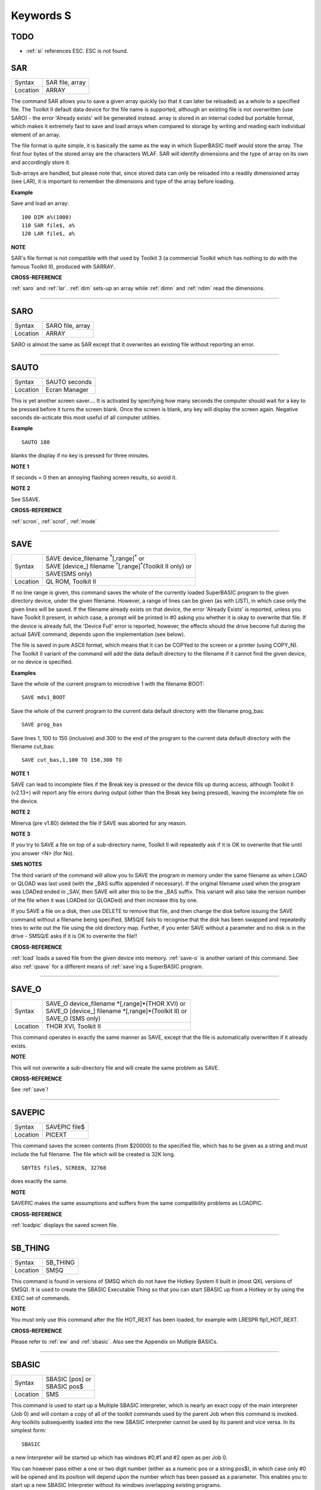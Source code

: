 ==========
Keywords S
==========

TODO
====

- :ref:`si` references ESC. ESC is not found.


..  _sar:

SAR
===

+----------+-------------------------------------------------------------------+
| Syntax   |  SAR file, array                                                  |
+----------+-------------------------------------------------------------------+
| Location |  ARRAY                                                            |
+----------+-------------------------------------------------------------------+

The command SAR allows you to save a given array quickly (so that it
can later be reloaded) as a whole to a specified file. The Toolkit II
default data device for the file name is supported, although an existing
file is not overwritten (use SARO) - the error 'Already exists' will be
generated instead. array is stored in an internal coded but portable
format, which makes it extremely fast to save and load arrays when
compared to storage by writing and reading each individual element of an
array. 

The file format is quite simple, it is basically the same as the
way in which SuperBASIC itself would store the array. The first four
bytes of the stored array are the characters WLAF. SAR will identify
dimensions and the type of array on its own and accordingly store it.

Sub-arrays are handled, but please note that, since stored data can only
be reloaded into a readily dimensioned array (see LAR), it is important
to remember the dimensions and type of the array before loading.

**Example**

Save and load an array::

    100 DIM a%(1000) 
    110 SAR file$, a% 
    120 LAR file$, a%

**NOTE**

SAR's file format is not compatible with that used by Toolkit 3 (a
commercial Toolkit which has nothing to do with the famous Toolkit II),
produced with SARRAY.

**CROSS-REFERENCE**

:ref:`saro` and :ref:`lar`.
:ref:`dim` sets-up an array while
:ref:`dimn` and :ref:`ndim` read
the dimensions.

--------------


..  _saro:

SARO
====

+----------+-------------------------------------------------------------------+
| Syntax   |  SARO file, array                                                 |
+----------+-------------------------------------------------------------------+
| Location |  ARRAY                                                            |
+----------+-------------------------------------------------------------------+

SARO is almost the same as SAR except that it overwrites an existing
file without reporting an error.

--------------


..  _sauto:

SAUTO
=====

+----------+-------------------------------------------------------------------+
| Syntax   |  SAUTO seconds                                                    |
+----------+-------------------------------------------------------------------+
| Location |  Ecran Manager                                                    |
+----------+-------------------------------------------------------------------+

This is yet another screen saver.... It is activated by specifying how
many seconds the computer should wait for a key to be pressed before it
turns the screen blank. Once the screen is blank, any key will display
the screen again. Negative seconds de-acticate this most useful of all
computer utilities.

**Example**

::

    SAUTO 180

blanks the display if no key is pressed for three minutes.

**NOTE 1**

If seconds = 0 then an annoying flashing screen results, so avoid it.

**NOTE 2**

See SSAVE.

**CROSS-REFERENCE**

:ref:`scron`, :ref:`scrof`,
:ref:`mode`

--------------


..  _save:

SAVE
====

+----------+---------------------------------------------------------------------------------+
| Syntax   || SAVE device\_filename :sup:`\*`\ [,range]\ :sup:`\*` or                        |
|          || SAVE [device\_] filename :sup:`\*`\ [,range]\ :sup:`\*`\ (Toolkit II only)  or |
|          || SAVE(SMS only)                                                                 |
+----------+---------------------------------------------------------------------------------+
| Location || QL ROM, Toolkit II                                                             |
+----------+---------------------------------------------------------------------------------+

If no line range is given, this command saves the whole of the
currently loaded SuperBASIC program to the given directory device, under
the given filename. However, a range of lines can be given (as with
LIST), in which case only the given lines will be saved. If the filename
already exists on that device, the error 'Already Exists' is reported,
unless you have Toolkit II present, in which case, a prompt will be
printed in #0 asking you whether it is okay to overwrite that file. If
the device is already full, the 'Device Full' error is reported,
however, the effects should the drive become full during the actual SAVE
command, depends upon the implementation (see below). 

The file is saved
in pure ASCII format, which means that it can be COPYed to the screen or
a printer (using COPY\_N). The Toolkit II variant of the command will
add the data default directory to the filename if it cannot find the
given device, or no device is specified.

**Examples**

Save the whole of the current program to microdrive 1 with the filename
BOOT:: 

    SAVE mdv1_BOOT
    
Save the whole of the current program to the current data default
directory with the filename prog\_bas::

    SAVE prog_bas
    
Save lines 1, 100 to 150 (inclusive) and 300 to the end of the program
to the current data default directory with the filename cut\_bas::

    SAVE cut_bas,1,100 TO 150,300 TO

**NOTE 1**

SAVE can lead to incomplete files if the Break key is pressed or the
device fills up during access, although Toolkit II (v2.13+) will report
any file errors during output (other than the Break key being pressed),
leaving the incomplete file on the device.

**NOTE 2**

Minerva (pre v1.80) deleted the file if SAVE was aborted for any reason.

**NOTE 3**

If you try to SAVE a file on top of a sub-directory name, Toolkit II
will repeatedly ask if it is OK to overwrite that file until you answer
<N> (for No).

**SMS NOTES**

The third variant of the command will allow you to SAVE the program in
memory under the same filename as when LOAD or QLOAD
was last used (with the \_BAS suffix appended if necessary). If the
original filename used when the program was LOADed ended in \_SAV, then
SAVE will alter this to be the \_BAS suffix. This variant will also take
the version number of the file when it was LOADed (or QLOADed) and then
increase this by one. 

If you SAVE a file on a disk, then use DELETE to
remove that file, and then change the disk before issuing the SAVE
command without a filename being specified, SMSQ/E fails to recognise
that the disk has been swapped and repeatedly tries to write out the
file using the old directory map. Further, if you enter SAVE without a
parameter and no disk is in the drive - SMSQ/E asks if it is OK to
overwrite the file!!

**CROSS-REFERENCE**

:ref:`load` loads a saved file from the given device
into memory. :ref:`save-o` is another variant of
this command. See also :ref:`qsave` for a different
means of :ref:`save`\ ing a SuperBASIC program.

--------------


..  _save-o:

SAVE\_O
=======

+----------+-------------------------------------------------------------------+
| Syntax   || SAVE\_O device\_filename \*[,range]\*(THOR XVI)  or              |
|          || SAVE\_O [device\_] filename \*[,range]\*(Toolkit II)  or         |
|          || SAVE\_O (SMS only)                                               |
+----------+-------------------------------------------------------------------+
| Location || THOR XVI, Toolkit II                                             |
+----------+-------------------------------------------------------------------+

This command operates in exactly the same manner as SAVE, except that
the file is automatically overwritten if it already exists.

**NOTE**

This will not overwrite a sub-directory file and will create the same
problem as SAVE.

**CROSS-REFERENCE**

See :ref:`save`!

--------------


..  _savepic:

SAVEPIC
=======

+----------+-------------------------------------------------------------------+
| Syntax   |  SAVEPIC file$                                                    |
+----------+-------------------------------------------------------------------+
| Location |  PICEXT                                                           |
+----------+-------------------------------------------------------------------+

This command saves the screen contents (from $20000) to the specified
file, which has to be given as a string and must include the full
filename. The file which will be created is 32K long. 

::

    SBYTES file$, SCREEN, 32768
    
does exactly the same.

**NOTE**

SAVEPIC makes the same assumptions and suffers from the same
compatibility problems as LOADPIC.

**CROSS-REFERENCE**

:ref:`loadpic` displays the saved screen file.

--------------


..  _sb-thing:

SB\_THING
=========

+----------+-------------------------------------------------------------------+
| Syntax   |  SB\_THING                                                        |
+----------+-------------------------------------------------------------------+
| Location |  SMSQ                                                             |
+----------+-------------------------------------------------------------------+

This command is found in versions of SMSQ which do not have the Hotkey
System II built in (most QXL versions of SMSQ). It is used to create the
SBASIC Executable Thing so that you can start SBASIC up from a Hotkey or
by using the EXEC set of commands.

**NOTE**

You must only use this command after the file HOT\_REXT has been loaded,
for example with LRESPR flp1\_HOT\_REXT.

**CROSS-REFERENCE**

Please refer to :ref:`ew` and
:ref:`sbasic`. Also see the Appendix on Mutliple
BASICs.

--------------


..  _sbasic:

SBASIC
======

+----------+-------------------------------------------------------------------+
| Syntax   || SBASIC [pos] or                                                  |
|          || SBASIC pos$                                                      |
+----------+-------------------------------------------------------------------+
| Location || SMS                                                              |
+----------+-------------------------------------------------------------------+

This command is used to start up a Multiple SBASIC interpreter, which
is nearly an exact copy of the main interpreter (Job 0) and will contain
a copy of all of the toolkit commands used by the parent Job when this
command is invoked. Any toolkits subsequently loaded into the new SBASIC
interpreter cannot be used by its parent and vice versa. In its simplest
form::

    SBASIC
    
a new Interpreter will be started up which has windows #0,#1 and #2
open as per Job 0. 

You can however pass either a one or two digit number
(either as a numeric pos or a string pos$), in which case only #0 will
be opened and its position will depend upon the number which has been
passed as a parameter. This enables you to start up a new SBASIC
Interpreter without its windows overlapping existing programs. 

If only
one digit is passed, this is taken to be the SBASIC row number. Row 0 is
at the top of the screen, Row 1 is 64 pixels from the top, Row 2 128
pixels from the top and so on... 

If two digits are passed, the first
digit is taken to be the SBASIC column number, the second becomes the
SBASIC row number (see above). 

The column number is calculated as,
Column 0 being the left hand side of the screen, Column 1 is 256 pixels
from the left, Column 2 512 pixels from the left and so on....

**CROSS-REFERENCE**

See :ref:`mb` and :ref:`ew` for other
ways of starting up additional interpreters. In addition SMS users can
use :ref:`exep` SBASIC or even use the Exec
button from QPAC II and Minerva users can use 
:ref:`ex` PIPEP. :ref:`wmon` and
:ref:`wtv` can be used to reposition the SBASIC
windows. Also see the appendix on Multiple BASICs.
:ref:`job-name` can be used to alter the name of
a SBASIC Job.

--------------


..  _sbytes:

SBYTES
======

+----------+-------------------------------------------------------------------------------+
| Syntax   || SBYTES device\_file,start,length  or                                         |
|          || SBYTES device\_file,start[,length[,data[,extra[,type]]] (Minerva v1.80+)  or |
|          || SBYTES [device\_]file,start,length(Toolkit II)  or                           |
|          || SBYTES #channel,start,length(SMS only)                                       |
+----------+-------------------------------------------------------------------------------+
| Location || QL ROM, Toolkit II                                                           |
+----------+-------------------------------------------------------------------------------+

It can sometimes be useful to save part of the QL's memory to a file so
that it can be loaded back into the computer at a later date. The area
of memory saved may for example, contain a program, some machine code or
some data. 

The command SBYTES allows you to save length number of bytes
from the QL's memory, starting from the specified start address. The
area of memory is saved to the specified file which must include the
name of the device to be used, unless Toolkit II is present, in which
case the default data device is supported. The Toolkit II variant will
also provide you with the option of overwriting the file if it already
exists.

**Example**

To save the currently displayed screen on a standard QL, use the
command:: 

    SBYTES flp1_Example_scr,SCREEN,32768
    
Or under SMS, you can save any size screen using::

    SBYTES flp1_Example_scr, SCR_BASE, SCR_LLEN * SCR_YLIM


The start of a program which was protected by a password could be
written along the lines of this::

    100 a=ALCHP(100) 
    110 IF FTEST(flp1_pass)=0 
    120   LBYTES flp1_pass,a 
    130 END IF 
    140 pass$='' 
    150 PAPER#0,0:CLS#0:INK#0,7 
    160 PRINT #0,'Enter Password :'; 
    170 FOR letter=1 TO 4 
    180   pass$=pass$&INKEY$(-1) 
    190   PRINT#0,'*'; 
    200 END FOR letter 
    210 PRINT #0 
    220 IF PEEK(a)=0 
    230   offset=RND(1 TO 50) 
    240   POKE a,offset 
    250   FOR i=1 TO 4 
    260     POKE a+i,CODE(pass$(i))+i+offset 
    270   END FOR i 
    280   FOR i=5 TO 100:POKE a+i,RND(100) 
    290   SBYTES flp1_pass,a,100 
    300 ELSE 
    310   offset=PEEK(a) 
    320   FOR i=1 TO 4 
    330     IF CODE(pass$(i))<>PEEK(a+i)-i-offset 
    340       PRINT 'Access Denied':RECHP a:STOP 
    350     END IF 
    360   END FOR i 
    370 END IF 
    380 PRINT 'Access Granted' 390 RECHP a


**NOTE 1**

On Minerva ROMs (pre v1.80), if SBYTES was aborted for some reason
whilst writing to a file, the file would be deleted. On later versions
of Minerva and all other QL ROMs, the incomplete file is kept and on
Toolkit II, the error 'Medium Full' is reported.

**NOTE 2**

On Minerva ROMs (pre v1.83) SBYTES set the wrong file type.

**NOTE 3**

The Minerva variant is unfortunately overwritten by the Toolkit II
version of this command.

**MINERVA NOTES**

On Minerva v1.80 (or later) the commands SBYTES and SEXEC have
practically become interchangeable, as both support exactly the same
parameters. All of the parameters except for the start address and
device\_file where the data is to be stored, are optional and will
default to 0 if not specified. 

These additional parameters have the
following uses: 

- Extra This sets the value which is normally returned with FXTRA (which would normally have to be altered with SetHEAD). 
- Type This allows you to set two file attributes: 
  
  - the file type - this is normally 0 for data, or 1 for executable programs. This is calculated by PRINT type && 255. 
  - the file access key - it is generally used by Toolkits such as QL-System to store various file attributes (such as whether a file is read-only). This is calculated by PRINT type DIV 256.
  
The only problem with using this extended version of SBYTES instead of using SEXEC is that you must remember to specify a file type of 1 if the file is later to be EXECuted (as this defaults to 0 in the
case of SBYTES!). 

For example, both of these are the same::

    SBYTES ram1_test_exe, code_start, 20000, 500, 0, 1
    SEXEC ram1_test_exe, code_start, 20000, 500

**SMS NOTE**

The fourth variant of the command allows you to save the bytes to an
existing channel which is already OPEN to a file, thus allowing you to
work more efficiently. You can use the following to error trap the
saving routine:: 

    100 REPeat loop 
    110   ch=FOP_NEW (ram1_test_bin) 
    120   IF ch<0 
    130     REPORT ch 
    140     PRINT "Press <y> to retry, <n> to stop" 
    150     REPeat kLoop 
    160       key$=INKEY$(-1) 
    170       IF key$ INSTR 'yn':EXIT kLoop 
    180     END REPeat kLoop 
    190     IF key$=='y':NEXT loop 
    200     STOP 
    210   END IF 
    220   SBYTES #ch,131072,32768 
    230   EXIT loop 
    240 END REPeat loop 
    250 CLOSE #ch

**CROSS-REFERENCE**

:ref:`sbytes-o` and
:ref:`sexec` are very similar.
:ref:`data-use` allows you to alter the current
default data device. :ref:`lbytes` allows you to
load in a block of code which has been saved with
:ref:`sbytes` or :ref:`sexec`.

--------------


..  _sbytes-o:

SBYTES\_O
=========

+----------+-------------------------------------------------------------------+
| Syntax   || SBYTES\_O [device\_]file,start,length(Toolkit II only)  or       |
|          || SBYTES\_O device\_file,start,length (THOR XVI)  or               |
|          || SBYTES\_O #channel,start,length (SMS only)                       |
+----------+-------------------------------------------------------------------+
| Location |  Toolkit II, THOR XVI                                             |
+----------+-------------------------------------------------------------------+

This command is exactly the same as SBYTES except that it will
automatically overwrite an existing file of the same name.

**NOTE**

The Toolkit II version of the command supports the default data device.

**CROSS-REFERENCE**

See :ref:`sbytes`.

--------------


..  _scale:

SCALE
=====

+----------+-------------------------------------------------------------------+
| Syntax   || SCALE [#ch,] size,x,y  or                                        |
|          || SCALE [#ch,] -size,x,y (Minerva v1.76+)                          |
+----------+-------------------------------------------------------------------+
| Location || QL ROM                                                           |
+----------+-------------------------------------------------------------------+

Many of the QL's graphics commands rely upon the graphics co-ordinate
system to dictate whereabouts in a window they should appear. The
command SCALE allows you to set the graphics scale in a specified window
(default #1). 

Size dictates the graphics scale for that window by
representing the length of a line which would be drawn from the bottom
left hand corner of a window to the top left hand corner, hence the
larger the size, the more information which can appear on screen
(although this is somewhat limited by the actual resolution of the
screen!). The default size is 100. 

The co-ordinates x,y specify the
co-ordinate which appears in the bottom left hand corner of the screen.
When a window is opened, the scale is reset with the equivalent of SCALE
#ch,100,0,0. 

Although a line drawn up the side of a window will be size
units long, the length required to draw a line along the whole of the
bottom of the window, not only depends on the value of size, but also on
the screen resolution and the shape of the given window. 

::

    size|
    Y   |
        |
        |
        |
        |
        |__________________________________
        (0,0)        size*factor
                          X


**Example**

The following short program will draw a diagonal cross through the
middle of any given size of window, on any given screen resolution::

    100 INPUT 'Screen Resolution Width :'!ScreenX 
    110 INPUT 'Screen Resolution Height :'!ScreenY 
    120 INPUT 'Window Width : ';wid 
    130 INPUT 'Window Height : ';hi 
    140 INPUT 'Scale : ';size 
    150 WINDOW wid,hi,32,16 
    160 PAPER 2:INK 7:CLS 
    170 SCALE size,0,0 
    180 Xratio=ScreenX/512:Yratio=ScreenY/256 
    190 line_diff=(101*Yratio/hi)*wid/('135.5041505'*Xratio) 
    200 LINE 0,0 TO size*line_diff,size 
    210 LINE 0,size TO size*line_diff,0

**NOTE 1**

Graphics drawn using the QL graphics co-ordinate system will appear in
the same place on screen in any screen MODE.

**NOTE 2**

Due to the QL's arithmetic routines, the maximum length of a line which
can be drawn upwards in a window is slightly larger than size.

**NOTE 3**

On JSU ROMs, the screen ratio is different to other ROMs, presumably due
to the different number of lines on American TVs - you would need to
change line 190 in the above example to read::

    90 line_diff=(101*Yratio/hi)*wid/('159.593001'*Xratio)


**MINERVA NOTES**

Minerva ROMs (v1.76 or later) allow you to use a negative SCALE, so that
you may easily draw a picture upside down without altering all of the
different drawing commands. This is achieved by using the second syntax
of the SCALE command. Before trying to use this new variant of the
command, you will have to give your drawing some careful thought. 

For
instance, when designing a screen, it is best to draw this using the
normal SCALE command, and then to use Minerva's new syntax at that
stage. For example, take the following short demonstration drawing::

    100 MODE 8 
    110 WINDOW 448,200,32,16 
    120 SCALE 100,0,0:PAPER 0:CLS 
    130 INK 2:FILL 1 
    140 LINE 0,0 TO 0,10 
    150 LINE 0,10 TO 40,30 TO 60,27 
    160 LINE 60,27 TO 40,24 TO 10,0 TO 0,0 
    170 FILL 1 
    180 LINE 166,0 TO 166,10 
    190 LINE 166,10 TO 126,30 TO 106,27 
    200 LINE 106,27 TO 126,24 TO 156,0 TO 166,0 
    210 INK 4,3 
    220 FILL 1:CIRCLE 83,50,32:FILL 0

Now, to turn it upside down on Minerva, try changing line 120 to read::
 
    120 SCALE -100,0,0:PAPER 0:CLS
    
If you now try running the program, you will find that your picture no
longer appears! 

This is because instead of Minerva moving the graphics
origin to the top right hand corner of the window (as you might have
expected), Minerva has in effect turned the graphics output around by
180 degrees about the graphics origin (ie. the bottom left hand corner
of the window). 

This means that to get your picture to re-appear on
screen, you will need to redefine the graphics origin so that it has the
same values as you would expect to be in the top right hand corner of
the screen before it was turned around. Thus, the following diagram will
explain the current layout of the screen::

    -size|
     Y   |
         |
         |
         |
         |
         |_____________________________
         (0,0)    -size*factor
                       -X


In other words, in the above example, you will need to alter line
120 to read:: 

    120 SCALE -100,166,100:PAPER 0:CLS
    
The program will now display the picture upside down, having now
altered the orientation of the display to the following diagram::

         X
         ______________________________________(0,0)
    size|                                      |
        |                                      |
        |                                      |
        |                                      |
        |                                      |
        |                                      | Y
        |______________________________________|
        (166,100)           size*factor

**CROSS-REFERENCE**

:ref:`circle`, :ref:`arc`,
:ref:`line` and :ref:`point` all
rely on the current :ref:`scale`.

--------------


..  _sclr:

SCLR
====

+----------+-------------------------------------------------------------------+
| Syntax   |  SCLR colour                                                      |
+----------+-------------------------------------------------------------------+
| Location |  Fast PLOT/DRAW Toolkit                                           |
+----------+-------------------------------------------------------------------+

This command causes the screen (pointed to by SCRBASE) to be cleared
with the given colour. This colour ranges from 0 (black) to 7 (white).
There is no default.

**Example**

Run this small program and watch how your screen seems to change size.
The greater the difference in apparent size, the worse your monitor
(there are more intelligent criteria as to the capability of your
monitor, for example radiance)::

    100 MODE 4:SCRBASE 
    110 REPeat screen_test 
    120   FOR n=0,2,4,6: SCLR n 
    130 END REPeat screen_test

**NOTE**

See REFRESH !

**WARNING**

Never use SCLR without a parameter! The system will crash!

**CROSS-REFERENCE**

:ref:`plot`, :ref:`draw`,
:ref:`refresh` and
:ref:`scrbase` are the other commands connected
with this one.

--------------


..  _scrbase:

SCRBASE
=======

+----------+-------------------------------------------------------------------+
| Syntax   |  SCRBASE [adress]                                                 |
+----------+-------------------------------------------------------------------+
| Location |  Fast PLOT/DRAW Toolkit                                           |
+----------+-------------------------------------------------------------------+

All commands belonging to the fast graphics Toolkit use the specified
parameter set with this command as the base address for their
operations: SCLR, PLOT, DRAW and REFRESH. This is intended to allow
background drawing. The default address is the address of the visible
screen, SCREEN.

**Example 1**

A simple demonstration and an animated version:: 

    100 SCRBASE ALCHP(32768): SCLR 0 
    110 FOR t=0 TO 2*PI STEP PI/32 
    120   x1=188*SIN(t)+255: y1=127*COS(t)+127 
    130   x2=188*SIN(t+PI)+255: y2=127*SIN(t+PI)+127 
    140   DRAW x1,y1 TO x2,y2 ,7 
    150 END FOR t 
    160 REFRESH: CLCHP 
    
::    

    100 Pics=INT((FREE_MEM-4096)/32768) 
    110 DIM base(Pics) 
    120 FOR c=2*PI/Pics TO 2*PI STEP 2*PI/Pics 
    130   base(c/2/PI*Pics)=ALCHP(32768) 
    140   SCRBASE base(c/2/PI*Pics): SCLR 0 
    150   FOR t=0 TO 2*PI STEP PI/4 
    160     x1=188*SIN(t)+255: y1=127*COS(t)+127 
    170     x2=188*SIN(t+c)+255: y2=127*SIN(t+c)+127 
    180     DRAW x1,y1 TO x2,y2 ,7 
    190   END FOR t 
    200 END FOR c 
    210 : 
    220 REPeat Animation 
    230 FOR c=1 TO Pics: SCRBASE base(c): REFRESH 
    240   IF KEYROW(1)=8 THEN EXIT Animation 
    250 END REPeat Animation 
    260 CLCHP

**Example 2**

Varying the base address by steps equal to the value of SCRINC (normally
128) simulates vertical scrolling. The first program views memory, the
other one loads an uncompressed 32K screen and then 'scrolls it in'. 

::

    100 FOR A=0 TO 786432 STEP 128 
    110   SCRBASE A 
    120   REFRESH 
    130 END FOR A

The second program appears on the next page. 

::

    100 SCRFILE$="MDV1_SCREEN_SCR" 
    110 SCROLLSPEED=4 120 : 
    130 ADR=ALCHP(65536) 
    140 LBYTES SCRFILE$,ADR+32768 
    150 POKE$ ADR,FILL$(CHR$(0),32767): POKE SCREEN+32766,0 
    160 FOR A=ADR TO ADR+32768 STEP SCROLLSPEED*SCRINC 
    170   SCRBASE A 
    180   REFRESH 
    190 END FOR A 
    200 RECHP ADR

**CROSS-REFERENCE**

See :ref:`sclr`, :ref:`plot`,
:ref:`draw` and :ref:`refresh`
for fast background drawing. :ref:`scr-store`
and :ref:`scr-refresh` are ideal to create
and display animated displays. Compare
:ref:`scr-base`!

--------------


..  _screen:

SCREEN
======

+----------+-------------------------------------------------------------------+
| Syntax   || SCREEN  or                                                       |
|          || SCREEN [(#ch)] (FN Toolkit only)                                 |
+----------+-------------------------------------------------------------------+
| Location || Beuletools, Fn                                                   |
+----------+-------------------------------------------------------------------+

The visible screen on a standard QL is actually 32K of memory. The
start address of the screen is normally 131072, but can change on
Minerva and higher resolution implementations of the QL, so the start
address should be determined before accessing the screen directly. The
function SCREEN returns that start address.

**NOTE**

The FN Toolkit version allows you to specify a channel - if the channel
is specified, then the start address for the screen on which that
channel is open is returned. This is mainly only of use to Minerva and
Amiga QDOS users who can have windows open on either the Default Screen
or the Other Screen (provided their dual screen mode is active). Thus
SCREEN(#3) can be used to find the start address of the second screen if
that is where #3 is located.

**CROSS-REFERENCE**

See :ref:`scr-base`.

--------------



..  _screen-base:

SCREEN\_BASE
============

+----------+-------------------------------------------------------------------+
| Syntax   | screen = SCREEN\_BASE(#channel)                                   |
+----------+-------------------------------------------------------------------+
| Location | DJToolkit 1.16                                                    |
+----------+-------------------------------------------------------------------+

This function is handy for Minerva  users, who have 2 screens to play with. The function returns the address of the start of the screen  memory for the appropriate channel.

If the returned address is negative, consider it to be a QDOS error code. (-6 means channel not open & -15 means not a SCR\_ or CON\_ channel.)

SCREEN\_BASE  allows you to write  programs  that need not make guesses about the whereabouts of the screen memory, or assume that if :ref:`ver-dlr` gives a certain result, that a Minerva ROM is being used, this may not always be the case. Regardless of the ROM in use, this function will always return the screen address for the given channel.

**EXAMPLE**

::

    PRINT HEX$(SCREEN_BASE(#0), 24)
    

-------



..  _screen-mode:

SCREEN\_MODE
============

+----------+-------------------------------------------------------------------+
| Syntax   | current_mode = SCREEN\_MODE                                       |
+----------+-------------------------------------------------------------------+
| Location | DJToolkit 1.16                                                    |
+----------+-------------------------------------------------------------------+

This function can help in your programs where you need to be in a specific mode.  If you call this function you can find out if a mode change needs to be made or not.  As the :ref:`mode` call changes the mode for every program running in the QL, use this function before setting the appropriate mode. 

The value returned can be 4 or 8 for normal QLs, 2 for Atari ST/QL Extended mode 4 or any other value deemed appropriate by the hardware being used. Never assume that your programs will only be run on a QL!

**EXAMPLE**

::

    1000 REMark Requires MODE 4 for best results so ...
    1010 IF SCREEN_MODE <> 4
    1020    MODE 4
    1030 END IF
    1040 :
    1050 REMark Rest of program ....

**CROSS-REFERENCE**

:ref:`mode`.


-------



..  _scrinc:

SCRINC
======

+----------+-------------------------------------------------------------------+
| Syntax   |  SCRINC [(#ch)]                                                   |
+----------+-------------------------------------------------------------------+
| Location |  Fn                                                               |
+----------+-------------------------------------------------------------------+

The screen width is not fixed on QDOS computers, QL Emulators and
future hardware expansions (graphic cards) offer different screen modes
with different resolutions. The function SCRINC returns the screen width
relating to the screen upon which the given channel (default #0) is
located. The width is returned as the number of bytes needed to store a
line of pixels. 

The standard QL mode 4 and mode 8 always return 128 = 512/4. 

However, it is not *always* true that the number of
bytes required to store a line of pixels is equal to the number of
pixels DIV 4 and you should therefore use this function or similar.

**Example**

See the second listing at the second example for SCRBASE.

**CROSS-REFERENCE**

:ref:`screen` returns the start address of the
screen. See also :ref:`scr-llen`

--------------


..  _scroll:

SCROLL
======

+----------+-------------------------------------------------------------------+
| Syntax   |  SCROLL [#ch,] distance [,area]                                   |
+----------+-------------------------------------------------------------------+
| Location |  QL ROM                                                           |
+----------+-------------------------------------------------------------------+

This command allows you to move the contents of a given window (default
#1) up or down by a specified number of pixels (distance). 

A positive
value for distance will move the contents of the window downwards,
whereas a negative distance will move them upwards. 

As the contents are
moved, if they move outside of the limits of the window, they will be
lost. The space left by the movement of the window's contents, will be
filled with the current PAPER colour. 

If you use the third parameter
(area), you can specify that only part of the window is to be moved, by
using the following values: 

- 0 This is the default - move whole window.
- 1 Move the area above the text cursor line. 
- 2 Move the area below the text cursor line. 

If you wish to move other areas of a window, the
easiest method is to open another window over that part of the window
which you want to move, and then use SCROLL and/or PAN on that new
window (see example below).

**Example**

A short demonstration routine of SCROLL and PAN::

    100 MODE 4 
    110 WINDOW 440,200,32,16: PAPER 2: CLS 
    120 INK 7: CSIZE 3,1 
    130 AT 0,6: PRINT 'QL KEYWORD MANUAL' 
    140 OPEN #3,scr_448x200a32x16: PAPER#3,2 
    150 AT 5,6: PRINT 'QL KEYWORD MANUAL' 
    160 FOR i=1 TO 37 
    170   WINDOW #3,40,200,432,16 
    180   SCROLL #3,20 
    190   PAUSE 5 
    200   WINDOW #3,440,20,32,16 
    210   PAN #3,40 
    220   PAUSE 5 
    230   WINDOW #3,40,200,32,16 
    240   SCROLL #3,-20 
    250   PAUSE 5 
    260   WINDOW #3,440,20,32,196 
    270   PAN #3,-40 
    280   PAUSE 5 
    290 END FOR i 
    300 CSIZE 0,0

**NOTE**

QL ROMs (other than v6.41 of THOR XVI, SMS and v1.63/v1.64 of Minerva)
allow SCROLL to be used to access various direct TRAP #3 calls to the
operating system (as with PAN and CLS). 

The first parameter to be
supplied represents the D1 parameter in machine code, whereas the second
parameter represents D0. In any case, both parameters must be integers
(ie. in the range -32768..32767). 

Normally to find out number to give
D0, take the routine's D0 value and subtract 24 (eg. IOG.DOT=48,
48-24=24). However, if the routine's value is 24 or less, subtract 24
and then add this negative value to 128. 

Some useful routines which can
be accessed are: 

- SCROLL #3,0,121 moves the cursor to column 0 in #3 (IOW.SCOL, D0=$11) 
- SCROLL 0,24 has the same effect as CLS 16, ie. it calls (IOG.DOT - D0=$30), which effectively carries out the command POINT 0,0. 
- SCROLL x,17 sets the ink colour to x  (IOW.SINK,D0=$29) 
- SCROLL #3,n%,42 sets the file pointer in #3 to n% (IOF.POSA,D0=$42) 
- SCROLL #3,n%,43 should move the file pointer in #3 on n%  places (IOF.POSR,D0=$43) 

Unfortunately, not all values for both
parameters will work on all ROMs and this is a hit and miss way of
programming the QL. Luckily, the wealth of Toolkits available should
mean that there is a legal means of accessing these routines, using
Toolkit keywords, including MTRAP and QTRAP.

**CROSS-REFERENCE**

:ref:`pan` allows you to move the contents of a window
sideways. :ref:`window` allows you to specify the
area of the screen which a window covers.
:ref:`io-trap` allows you to access machine code
routines directly. See also :ref:`qtrap`,
:ref:`btrap` and :ref:`mtrap`.

--------------


..  _scrof:

SCROF
=====

+----------+-------------------------------------------------------------------+
| Syntax   |  SCROF                                                            |
+----------+-------------------------------------------------------------------+
| Location |  Ecran Manager                                                    |
+----------+-------------------------------------------------------------------+

This command forces the current screen to become invisible - the effect
of SCROF lasts until the next task switch under the Pointer Environment
or until one of the standard MODE commands (ie. not dealing with dual
screen mode) or NEW are issued.

**Example**

::

    SCROF

**NOTE**

See SSAVE.

**CROSS-REFERENCE**

:ref:`scron` switches the screen to visible.

--------------


..  _scron:

SCRON
=====

+----------+-------------------------------------------------------------------+
| Syntax   |  SCRON                                                            |
+----------+-------------------------------------------------------------------+
| Location |  Ecran Manager                                                    |
+----------+-------------------------------------------------------------------+

The SCRON command makes the screen visible once again after it has been
disabled with SCROF.

**Example**

::

    SCRON

**NOTE**

See SSAVE.

**CROSS-REFERENCE**

:ref:`scrof`.

--------------


..  _scr2dis:

SCR2DIS
=======

+----------+-------------------------------------------------------------------+
| Syntax   |  SCR2DIS                                                          |
+----------+-------------------------------------------------------------------+
| Location |  Super Gold Card                                                  |
+----------+-------------------------------------------------------------------+

Some programs make use of the QL's ability to support a second screen
(on a standard QL this is normally stored at $28000 (hex) - it
overwrites the system variables which are moved to another area in
memory). You can therefore see why it is important never to make
assumptions about the location of the screen or system variables in
memory (use SCREEN or SYS\_BASE instead). 

Minerva extends this second
screen even further, allowing you to operate the computer in two-screen
mode, with programs being started up on one of two screens (thus
allowing you to have completely different displays on each screen) see
MODE. The main problem with this second screen is that it slows down the
operation of the computer and therefore if you do not intend to use the
second screen, you may wish to disable it. 

You can disable the second
screen with the command SCR2DIS - this setting will be stored in memory
by the Gold Card and the second screen will henceforth always be
disabled.

**WARNING**

Some programs (mainly games) will not work properly with the second
screen disabled.

**CROSS-REFERENCE**

:ref:`scr2en` re-enables the second screen again.

--------------


..  _scr2en:

SCR2EN
======

+----------+-------------------------------------------------------------------+
| Syntax   |  SCR2EN                                                           |
+----------+-------------------------------------------------------------------+
| Location |  Super Gold Card                                                  |
+----------+-------------------------------------------------------------------+

This command is the complementary command to SCR2DIS - it enables the
QL's second screen and is also memorised by the Super Gold Card so that
the second screen will always be available for use by programs.

**NOTE**

In order to make proper use of the second screen, you will still need to
startup Minerva in dual screen mode and use the appropriate MODE
commands. Non-Minerva QLs can still use the second screen by using
various machine code techniques.

**CROSS-REFERENCE**

See :ref:`scr2dis` for more information.

--------------


..  _scr-base:

SCR\_BASE
=========

+----------+-------------------------------------------------------------------+
| Syntax   |  SCR\_BASE [(#ch)]                                                |
+----------+-------------------------------------------------------------------+
| Location |  ATARI\_REXT (v2.25+), SMSQ/E                                     |
+----------+-------------------------------------------------------------------+

This function returns the base address of the screen linked to the
specified channel (default #0), this is normally 131072 on standard QLs
but can alter on other resolutions or if dual screen mode is supported.
On machines which support higher resolutions, the screen base will only
be at the standard address of 131072 if you configure the machine to
start up in 512x256 and even here there is no guarantee - see the
documentation for the particular QL resolution you are using.

**NOTE**

If the specified channel is not open then Invalid Channel ID will be
reported. However, if no channel is specified and #0 is not open, then a
special window will be opened for #0 on screen, which may destroy what
is already on screen.

**CROSS-REFERENCE**

:ref:`screen` is similar. See also
:ref:`scr-xlim`,
:ref:`scr-ylim` and
:ref:`scr-llen`.
:ref:`a-oldscr` can help some older software to
work. You can also use :ref:`print` :ref:`chan-l`\ (#1,50) instead of
:ref:`scr-base`.

--------------


..  _scr-llen:

SCR\_LLEN
=========

+----------+-------------------------------------------------------------------+
| Syntax   |  SCR\_LLEN [(#ch)]                                                |
+----------+-------------------------------------------------------------------+
| Location |  ATARI\_REXT (v2.25+), SMSQ/E                                     |
+----------+-------------------------------------------------------------------+

This function returns the number of bytes required to hold one line of
pixels on the current screen resolution attached to the specified
channel (default #0). On a standard QL 512x256 resolution, this is
normally 128 bytes but can alter on other resolutions.

**NOTE**

As with SCR\_BASE, if the specified channel is not open then Invalid
Channel ID will be reported. However, if no channel is specified and #0
is not open, then a special window will be opened for #0 on screen,
which may destroy what is already on screen.

**WARNING**

You should never assume that the number of bytes required to store a
line is the number of pixels DIV 4 - always use this function instead.

**CROSS-REFERENCE**

:ref:`scrinc` is similar. See also
:ref:`scr-xlim`,
:ref:`scr-ylim` and
:ref:`scr-base`. On QL ROMs after JM, you can
also use :ref:`print` :ref:`chan-b-pct`\ (#1,104).

--------------


..  _scr-refresh:

SCR\_REFRESH
============

+----------+-------------------------------------------------------------------+
| Syntax   |  SCR\_REFRESH address                                             |
+----------+-------------------------------------------------------------------+
| Location |  SuperWindow Toolkit                                              |
+----------+-------------------------------------------------------------------+

This command copies a screen (or a portion of a screen) which has been
saved in memory at the specified address using SCR\_STORE back to the
same position on the visible display screen.

**NOTE**

It is unknown at present whether these commands check for the start
address of the screen and its dimensions and therefore they may not work
on some higher resolutions. Unfortunately, we do not have access to the
toolkit at present.

**CROSS-REFERENCE**

:ref:`scr-store` stores a window or rectangle
taken from the display. See also :ref:`w-show` and
:ref:`refresh`.

--------------


..  _scr-save:

SCR\_SAVE
=========

+----------+-------------------------------------------------------------------+
| Syntax   |  SCR\_SAVE flag                                                   |
+----------+-------------------------------------------------------------------+
| Location |  MutiBASIC v4.0+ (DIY Toolkit - Vol M)                            |
+----------+-------------------------------------------------------------------+

This command is used to specify whether the current screen display and
mode should be stored along with the program when the UNLOAD or RESAVE
commands are used. The setting depends on the value of flag: 

- 0 Do not store the screen display and mode. 
- 1 (This is the default). Store the screen display and mode so that it is redisplayed when RELOAD is used.
- -1 This tells RELOAD to ignore the screen details (if any) stored with the program - use SCR\_SAVE 1 if you want to see them.

**NOTE**

Beware that this toolkit only supports 512x256 resolution and expects
the screen base to be at 131072.

**CROSS-REFERENCE**

:ref:`unload` contains more details about this
toolkit.

--------------


..  _scr-size:

SCR\_SIZE
=========

+----------+-------------------------------------------------------------------+
| Syntax   || SCR\_SIZE [(#channel)] or                                        |
|          || SCR\_SIZE (width\_x,width\_y [[,pos\_x],pos\_y] )                |
+----------+-------------------------------------------------------------------+
| Location || SuperWindow Toolkit                                              |
+----------+-------------------------------------------------------------------+

This function will return the space in bytes, a window (default #1) or
rectangle on the screen, needs to be stored with SCR\_STORE. Windows are
specified just by reference to their channel number, whereas rectangles
by their width and height. Naturally, the size of any shape is
independent from its position but the co-ordinates may be also added as
parameters without invoking an error message - or influencing the result
of SCR\_SIZE.

**WARNING**

SCR\_SIZE with a channel number will not work correctly if the Window
Manager is present because of the different window definition blocks.
Use either the second syntax or on a standard QL calculate the size
yourself: size=8+width\_x\*width\_y/4

**CROSS-REFERENCE**

:ref:`scr-store` stores a part of the screen in
RAM and :ref:`scr-refresh` copies it back.
See also :ref:`wman-dlr`.
:ref:`chan-w-pct` is much more flexible.

--------------


..  _scr-store:

SCR\_STORE
==========

+----------+-------------------------------------------------------------------+
| Syntax   || SCR\_STORE [#channel,] address  or                               |
|          || SCR\_STORE width,height,x,y TO address                           |
+----------+-------------------------------------------------------------------+
| Location || SuperWindow Toolkit                                              |
+----------+-------------------------------------------------------------------+

This command allows you to store a part of the screen at the given
address in RAM. The section of the screen to be stored can be either a
window channel number (default #1) or the dimensions of a rectangle. The
amount of memory SCR\_STORE needs is returned by SCR\_SIZE. SCR\_STORE
needs eight bytes plus the actual amount of space taken up by the
section of the screen. These four words (one word consists of two bytes)
are kept at the start of the storage area and contain the size and
position of the screen part as passed by the second syntax above. They
can easily be read like this: width = PEEK\_W (adress) height = PEEK\_W
(adress+2) x = PEEK\_W (adress+4) y = PEEK\_W (adress+6)

**Example**

The SCR\_STORE and SCR\_REFRESH commands are ideal tools to create and
show animations. The actual speed of SCR\_REFRESH is independent from
the contents of the screen, so it does not matter how long it took to
create the pictures... Enjoy it. 

::

    100 wx=70: wy=70: px=100: py=100 
    110 OPEN#3,"scr_" & wx & "x" & wy & "a" & px & "x" & py: CLS#3 
    120 size=SCR_SIZE(wx, wy): DIM adr(20) 
    130 bx=2: by=2: pmax=10 
    140 : 
    150 FOR p=1 TO pmax 
    160   adr(p)=ALCHP(size) 
    170   FOR x=0 TO wx-bx STEP bx 
    180     a=2*SQRT(p)*x/wx-SQRT(p) 
    190     FOR y=0 TO wy-by STEP by 
    200       b=2*SQRT(p)*y/wy-SQRT(p) 
    210       z=((a*a+b*b)^^(a*b-b*b)) MOD 7 
    220       BLOCK#3,bx,by,x,y,z 
    230     END FOR y 
    240   END FOR x 
    250 SCR_STORE wx,wy,px,py TO adr(p) 
    260 END FOR p 
    270 : 
    280 REPeat Animation 
    290   FOR p=1 TO pmax: SCR_REFRESH adr(p) 
    300   FOR p=pmax-1 TO 2 STEP -1: SCR_REFRESH adr(p) 
    310   IF KEYROW(1)=8 THEN EXIT Animation 
    320 END REPeat Animation 
    330 CLCHP

**CROSS-REFERENCE**

See :ref:`scr-refresh` and
:ref:`scr-size`. See also
:ref:`w-store` and
:ref:`w-crunch`. Use
:ref:`alchp` to set aside some memory to hold the
copy of the window. Use :ref:`rechp` to remove that
memory definition.

--------------


..  _scr-xlim:

SCR\_XLIM
=========

+----------+-------------------------------------------------------------------+
| Syntax   |  SCR\_XLIM [(#ch)]                                                |
+----------+-------------------------------------------------------------------+
| Location |  SMSQ/E                                                           |
+----------+-------------------------------------------------------------------+

This function is the same as QFLIM(#ch,0) except that the channel
parameter is optional (it defaults to #0).

**NOTE**

As with SCR\_BASE, if the specified channel is not open then Invalid
Channel ID will be reported. However, if no channel is specified and #0
is not open, then a special window will be opened for #0 on screen,
which may destroy what is already on screen.

**CROSS-REFERENCE**

:ref:`qflim` and :ref:`xlim` are
similar. See also :ref:`disp-size` and
:ref:`scr-ylim`

--------------


..  _scr-ylim:

SCR\_YLIM
=========

+----------+-------------------------------------------------------------------+
| Syntax   |  SCR\_YLIM [(#ch)]                                                |
+----------+-------------------------------------------------------------------+
| Location |  SMSQ/E                                                           |
+----------+-------------------------------------------------------------------+

This function is the same as QFLIM(#ch,1) except that the channel
parameter is optional (it defaults to #0).

**NOTE**

As with SCR\_BASE, if the specified channel is not open then Invalid
Channel ID will be reported. However, if no channel is specified and #0
is not open, then a special window will be opened for #0 on screen,
which may destroy what is already on screen.

**CROSS-REFERENCE**

:ref:`qflim` and :ref:`ylim` are
similar. See also :ref:`scr-xlim`,
:ref:`scr-base` and
:ref:`scr-llen`.

--------------


..  _sdate:

SDATE
=====

+----------+-------------------------------------------------------------------+
| Syntax   || SDATE year,month,day,hours,minutes,seconds                       |
|          || SDATE year,month,day,hours,minutes (SMS v2.57+)                  |
|          || SDATE time (Minerva, SMS)  or                                    |
|          || SDATE TO time (THOR XVI)                                         |
+----------+-------------------------------------------------------------------+
| Location || QL ROM                                                           |
+----------+-------------------------------------------------------------------+

The QL has an internal clock which contains the current date and time.
Unfortunately, this clock is corrupted every time that the QL is
switched on and off (and even in some cases when the QL is reset). This
means that the clock has to be set manually every time that the system
is re-booted. Because of this, various battery-backed clocks have
appeared on the market which retain the time whilst the QL is turned off
and then the QL clock is generally reset to the same time as the battery
backed clock when it is switched back on. 

This command allows you to set
the internal QL clock to a specified date and time. Each parameter in
the first syntax must be a numeric value. 

The second syntax is similar
to the first, but is only supported on later versions of SMS. This
variant accepts just five parameters and assumes that the seconds is to
be set to zero. 

The third and fourth syntaxes allow you to set the time
and date by the number of seconds since Midnight on 1st January 1961.
This thus allows you to copy the date from one QL to another very simply
over the Network:: 

    100 temp_file$='n1_ram1_temp' 
    110 er=FOP_NEW(temp_file$) 
    120 IF er>0 
    130 CLOSE #er:SDATE TO FUPDT(\temp_file$) 
    140 DELETE temp_file$ 
    150 END IF

**Example**

::

    SDATE 1993,1,1,0,0,0

sets the internal clock to the start of 1993.

**NOTE 1**

This may also affect battery backed clocks - see their instructions. In
particular on the THOR XVI the battery backed clock is automatically
reset, whereas on earlier THORs the command SET\_CLOCK was needed.

**NOTE 2**

Unfortunately, current versions of Minerva and SMS will not accept the
THOR's syntax, nor vice versa.

**NOTE 3**

On the QXL, before v2.57 of SMS the time would not be set correctly if
seconds=0 or seconds=1. The clock could still be wrong by 1 second until
v2.73 which fixed this problem on MOST PCs.

**CROSS-REFERENCE**

:ref:`prot-date` allows you to prevent
:ref:`sdate` from altering a battery backed clock.
:ref:`adate` allows you to alter the time by a
specified number of seconds. :ref:`date` lets you
read the current date and time as a single figure.
:ref:`date-dlr` and :ref:`day-dlr`
return various details about the current date and time. These functions
can also be used to find out details concerning a given date without
having to use :ref:`sdate` beforehand to change the
system date. :ref:`a-sdate` and
:ref:`set-clock` alter the battery backed
clocks on the ST/QL Emulator and THOR respectively.

--------------


..  _sdp-dev:

SDP\_DEV
========

+----------+-------------------------------------------------------------------+
| Syntax   |  SDP\_DEV device                                                  |
+----------+-------------------------------------------------------------------+
| Location |  Gold Card, Trump Card, SDUMP\_REXT, ST/QL                        |
+----------+-------------------------------------------------------------------+

The command SDP\_DEV allows you to dictate where output from the SDUMP
device should be sent. Initially, all output is sent to ser, however you
may wish to alter this. Under SMS, you will need to LRESPR SDUMP\_REXT
provided on the distribution disk.

**Example**

SDP\_DEV n1\_flp1\_Dump  will cause all future output from the SDUMP device to be sent to a file
flp1\_Dump on the machine with NetID=1 in the Network.

**CROSS-REFERENCE**

:ref:`sdump` allows you to send output to the
specified device from SuperBASIC.

--------------


..  _sdp-key:

SDP\_KEY
========

+----------+-------------------------------------------------------------------+
| Syntax   |  SDP\_KEY [key$]                                                  |
+----------+-------------------------------------------------------------------+
| Location |  Gold Card, Trump Card, SDUMP\_REXT, ST/QL                        |
+----------+-------------------------------------------------------------------+

In order to facilitate easy screen dumps, the command SDP\_KEY will set
up a hotkey which when pressed together with <ALT> will cause the whole
of the screen starting at $20000 to be sent to the SDUMP device. Under
SMS, you will first need to LRESPR SDUMP\_REXT provided on the
distribution disk to use this command. As with ALTKEY, if the specified
key$ is in upper case, you will need to press <ALT><SHIFT> together with
the key, or <ALT> with the key if capslock is on. SDP\_KEY without any
parameters inhibits the hotkey.

**Example**

::

    SDP_KEY p

will cause the screen to be dumped each time that <ALT><P> is pressed.

**CROSS-REFERENCE**

:ref:`sdp-dev` allows you to alter where the
output is to go. See :ref:`sdp-set` and
:ref:`sdump`.

--------------


..  _sdp-set:

SDP\_SET
========

+----------+-------------------------------------------------------------------+
| Syntax   |  SDP\_SET printer [,scale [,inverse [,random]]]                   |
+----------+-------------------------------------------------------------------+
| Location |  Gold Card, Trump Card, SDUMP\_REXT, ST/QL                        |
+----------+-------------------------------------------------------------------+

SDP\_SET allows you to choose the type of printer attached to the
output device, together with how the output is to appear. Under SMS, you
will first need to LRESPR SDUMP\_REXT provided on the distribution disk
to use this command. There are currently 23 types of printer supported,
numbered 1...23. 

You can also specify the print scale to be used and
whether or not the screen is to be printed in inverse colours (by
setting the inverse parameter to 1). You can even specify that a random
element is to be taken into account in converting the colours to gray
shades on the printer (again by setting the random parameter to 1). 

The effects of these different parameters all depend upon the printer
attached to the output port and the size and shape of the area being
dumped. The scale will affect the density of the dots on the printed
page. Unfortunately, this does mean that at some of the lower densities,
not all of the screen can be printed on an 80 column printer (See the
columns headed Max Width in the table below). 

If any one of the
parameters is not specified, that particular setting will remain
unchanged. If you do not have one of the printers currently supported,
try out the various dump routines to see which one best suits your
needs. For example, users of the Epson Inkjet range of printers will
find that the Epson LQ2500 24 pin colour driver is very effective. The
range of printers and scales currently supported are detailed in the following tables.

**Note:** In the original manual, this was a single table covering both Mode 4 and Mode 8 screens. Due to the width of a PDF page, the table is far too wide and I've split it into two tables, one for Mode 4 and the other for Mode 8.

.. DO NOT add a double pipe at the start of the first line. If you do then the whole table is 
   completely useless in the rendered output. As it is, each time we build, we get a Latex error
   for the ||, but pressing ENTER seems to get past it. Plus, it builds! [NDunbar]

.. The following directive only affects LaTeX output and defines widths for the columns in the table, stop it flowing off the right side of the page!

.. tabularcolumns::   |p{0.35\linewidth}| p{0.05\linewidth}| p{0.08\linewidth}| p{0.08\linewidth}| p{0.05\linewidth}| p{0.05\linewidth}| p{0.05\linewidth}|

..  table::
    :class: longtable

    +----------------------------+--------+---------+---------+--------+--------+--------+
    | **Mode 4 Screens**                                                                 |
    +----------------------------+--------+---------+---------+--------+--------+--------+
    || **Printer**               || Scale || Dots   || Lines  || Dot   || Max   || Ratio |
    |                            ||       || Per In || Per In || Ratio || Width ||       |
    +============================+========+=========+=========+========+========+========+
    || 1 Epson MX 80 or similar  || 1     || 120    || 72     || 1x1   || 512   || 1.23  |
    |                            || 2     || 60     || 72     || 1x2   || 480   || 1.23  |
    |                            || 3     || 120    || 72     || 2x2   || 480   || 1.23  |
    +----------------------------+--------+---------+---------+--------+--------+--------+
    || 2 Epson FX80 additional   || 1     || 90     || 72     || 1x1   || 512   || 0.92  |
    |  formats                   || 2     || 90     || 72     || 1x1   || 512   || 0.92  |
    |                            || 3     || 90     || 72     || 2x2   || 360   || 0.92  |
    +----------------------------+--------+---------+---------+--------+--------+--------+
    || 3 Epson FX100 wide        || 1     || 90     || 72     || 1x1   || 512   || 0.92  |
    |  carriage                  || 2     || 90     || 72     || 1x1   || 512   || 0.92  |
    |                            || 3     || 90     || 72     || 2x2   || 512   || 0.92  |
    +----------------------------+--------+---------+---------+--------+--------+--------+
    || 4 Epson JX80              || 1     || 90     || 72     || 1x1   || 512   || 0.92  |
    |                            || 2     || 90     || 72     || 1x1   || 512   || 0.92  |
    |                            || 3     || 90     || 72     || 2x2   || 512   || 0.92  |
    +----------------------------+--------+---------+---------+--------+--------+--------+
    || 5 Epson LQ2500 8 pin      || 1     || 80     || 60     || 1x1   || 512   || 0.99  |
    |                            || 2     || 120    || 60     || 2x1   || 512   || 0.74  |
    |                            || 3     || 80     || 60     || 2x2   || 512   || 0.99  |
    +----------------------------+--------+---------+---------+--------+--------+--------+
    || 6 Epson LQ2500 24 pin     || 1     || 120    || 180    || 1x2   || 512   || 0.99  |
    |                            || 2     || 180    || 180    || 2x3   || 512   || 1.11  |
    |                            || 3     || 180    || 180    || 3x4   || 512   || 0.99  |
    +----------------------------+--------+---------+---------+--------+--------+--------+
    || 7 Epson LQ2500            || 1     || 80     || 60     || 1x1   || 512   || 0.99  |
    |  8 pin colour              || 2     || 120    || 60     || 2x1   || 512   || 0.74  |
    |                            || 3     || 80     || 60     || 2x2   || 512   || 0.99  |
    +----------------------------+--------+---------+---------+--------+--------+--------+
    || 8 Epson LQ2500            || 1     || 120    || 180    || 1x2   || 512   || 0.99  |
    |  24 pin                    || 2     || 180    || 180    || 2x3   || 512   || 1.11  |
    |  colour                    || 3     || 180    || 180    || 3x4   || 512   || 0.99  |
    +----------------------------+--------+---------+---------+--------+--------+--------+
    || 9 Brother HR4             || 2     || 60     || 72     || 1x2   || 480   || 1.23  |
    |                            || 3     || 120    || 72     || 2x2   || 480   || 1.23  |
    +----------------------------+--------+---------+---------+--------+--------+--------+
    || 10 Olivetti               || 1     || 110    || 72     || 1x1   || 512   || 1.13  |
    |  JP101                     || 2     || 110    || 108    || 1x1   || 512   || 0.75  |
    |                            || 3     || 110    || 72     || 2x2   || 440   || 1.13  |
    +----------------------------+--------+---------+---------+--------+--------+--------+
    || 11 Seikosha               || 1     || 60     || 63     || 1x1   || 480   || 0.70  |
    |  GP-100A                   || 2     || 60     || 63     || 1x2   || 480   || 1.41  |
    +----------------------------+--------+---------+---------+--------+--------+--------+
    || 12 Seikosha               || 1     || 60     || 72     || 1x1   || 480   || 0.61  |
    |  GP-250X                   || 2     || 60     || 72     || 1x2   || 480   || 1.23  |
    +----------------------------+--------+---------+---------+--------+--------+--------+
    || 13 Seikosha               || 1     || 80     || 80     || 1x1   || 512   || 0.74  |
    |  GP-700A                   || 2     || 80     || 80     || 1x2   || 512   || 1.48  |
    |                            || 3     || 80     || 80     || 1x2   || 512   || 1.48  |
    +----------------------------+--------+---------+---------+--------+--------+--------+
    || 14 Canon                  || 1     || 80     || 80     || 1x1   || 512   || 0.74  |
    |  PJ 1080A                  || 2     || 80     || 80     || 1x2   || 512   || 1.48  |
    |                            || 3     || 80     || 80     || 1x2   || 512   || 1.48  |
    +----------------------------+--------+---------+---------+--------+--------+--------+
    || 15 Centronics             || 1     || 75     || 72     || 1x1   || 512   || 0.77  |
    |  739                       || 2     || 75     || 72     || 1x1   || 512   || 0.77  |
    |                            || 3     || 75     || 72     || 2x2   || 300   || 0.77  |
    +----------------------------+--------+---------+---------+--------+--------+--------+
    || 16 C.Itoh 7500            || 1     || 120    || 72     || 1x1   || 512   || 1.23  |
    |                            || 2     || 160    || 72     || 2x1   || 512   || 0.82  |
    |                            || 3     || 120    || 72     || 2x2   || 480   || 1.23  |
    +----------------------------+--------+---------+---------+--------+--------+--------+
    || 17 Toshiba                || 1     || 180    || 180    || 1x2   || 512   || 1.48  |
    |  TH2100H                   || 2     || 180    || 180    || 2x3   || 512   || 1.11  |
    |  24 pin                    || 3     || 180    || 180    || 3x4   || 512   || 0.99  |
    +----------------------------+--------+---------+---------+--------+--------+--------+
    || 18 Brother                || 1     || 70     || 72     || 1x1   || 512   || 0.72  |
    |  8056                      || 2     || 70     || 72     || 1x1   || 512   || 0.72  |
    |                            || 3     || 70     || 72     || 2x2   || 280   || 0.72  |
    +----------------------------+--------+---------+---------+--------+--------+--------+
    || 19 Epson MX100            || 1     || 120    || 72     || 1x1   || 512   || 1.23  |
    |  or similar                || 2     || 60     || 72     || 1x2   || 512   || 1.23  |
    |                            || 3     || 120    || 72     || 2x2   || 512   || 1.23  |
    +----------------------------+--------+---------+---------+--------+--------+--------+
    || 20 Tandy                  || 1     || 100    || 72     || 1x1   || 512   || 1.03  |
    |  DMP 105                   || 2     || 60     || 72     || 1x2   || 512   || 1.23  |
    |                            || 3     || 100    || 72     || 2x2   || 400   || 1.03  |
    +----------------------------+--------+---------+---------+--------+--------+--------+
    || 21 OKI Microline 82/84    || 1     || 100    || 66     || 1x1   || 512   || 1.12  |
    |  OK writer                 || 2     || 100    || 66     || 1x1   || 512   || 1.12  |
    |                            || 3     || 100    || 66     || 2x2   || 400   || 1.12  |
    +----------------------------+--------+---------+---------+--------+--------+--------+
    || 22 Fastext 80             || 1     || 72     || 72     || 1x1   || 512   || 0.74  |
    |                            || 2     || 60     || 72     || 1x2   || 480   || 1.23  |
    |                            || 3     || 72     || 72     || 2x3   || 288   || 1.11  |
    +----------------------------+--------+---------+---------+--------+--------+--------+
    || 23 MT-80                  || 1     || 85     || 82     || 1x1   || 512   || 0.77  |
    |                            || 2     || 170    || 82     || 2x1   || 512   || 0.77  |
    |                            || 3     || 170    || 82     || 3x3   || 425   || 1.02  |
    +----------------------------+--------+---------+---------+--------+--------+--------+


.. DO NOT add a double pipe at the start of the first line. If you do then the whole table is 
   completely useless in the rendered output. As it is, each time we build, we get a Latex error
   for the ||, but pressing ENTER seems to get past it. Plus, it builds! [NDunbar]

.. The following directive only affects LaTeX output and defines widths for the columns in the table, stop it flowing off the right side of the page!
   
.. tabularcolumns::   |p{0.35\linewidth}| p{0.05\linewidth}| p{0.08\linewidth}| p{0.08\linewidth}| p{0.05\linewidth}| p{0.05\linewidth}| p{0.05\linewidth}|

..  table::
    :class: longtable

    +----------------------------+--------+---------+---------+--------+--------+--------+
    | **Mode 8 Screens**                                                                 |
    +----------------------------+--------+---------+---------+--------+--------+--------+
    || **Printer**               || Scale || Dots   || Lines  || Dot   || Max   || Ratio |
    |                            ||       || Per In || Per In || Ratio || Width ||       |
    +============================+========+=========+=========+========+========+========+
    || 1 Epson MX 80             || 1     || 60     || 72     || 1x1   || 256   || 1.23  | 
    |  or similar                || 2     || 60     || 72     || 2x2   || 240   || 1.23  |
    |                            || 3     || 120    || 72     || 4x2   || 240   || 1.23  |
    +----------------------------+--------+---------+---------+--------+--------+--------+
    || 2 Epson FX80              || 1     || 60     || 72     || 1x1   || 256   || 1.23  | 
    |  additional                || 2     || 90     || 72     || 2x1   || 256   || 0.92  | 
    |  formats                   || 3     || 90     || 72     || 4x2   || 180   || 0.92  | 
    +----------------------------+--------+---------+---------+--------+--------+--------+
    || 3 Epson FX100             || 1     || 60     || 72     || 1x1   || 256   || 1.23  |
    |  wide                      || 2     || 90     || 72     || 2x1   || 256   || 0.92  | 
    |  carriage                  || 3     || 90     || 72     || 4x2   || 256   || 0.92  |
    +----------------------------+--------+---------+---------+--------+--------+--------+
    || 4 Epson JX80              || 1     || 60     || 72     || 1x1   || 256   || 1.23  |
    |                            || 2     || 90     || 72     || 2x1   || 256   || 0.92  | 
    |                            || 3     || 90     || 72     || 4x2   || 256   || 0.92  |
    +----------------------------+--------+---------+---------+--------+--------+--------+
    || 5 Epson LQ2500            || 1     || 60     || 60     || 1x1   || 256   || 1.48  |
    +----------------------------+--------+---------+---------+--------+--------+--------+
    || 5 Epson LQ2500            || 2     || 80     || 60     || 2x1   || 256   || 0.99  |
    |  8 pin                     || 3     || 80     || 60     || 4x2   || 256   || 0.99  |
    +----------------------------+--------+---------+---------+--------+--------+--------+
    || 6 Epson LQ2500            || 1     || 120    || 180    || 1x1   || 256   || 0.99  |
    |  24 pin                    || 2     || 180    || 180    || 3x3   || 256   || 0.99  |
    |                            || 3     || 180    || 180    || 6x4   || 256   || 0.99  |
    +----------------------------+--------+---------+---------+--------+--------+--------+
    || 7 Epson LQ2500            || 1     || 60     || 60     || 1x1   || 256   || 1.48  |
    |  8 pin colour              || 2     || 80     || 60     || 2x1   || 256   || 0.99  |
    |                            || 3     || 80     || 60     || 4x2   || 256   || 0.99  |
    +----------------------------+--------+---------+---------+--------+--------+--------+
    || 8 Epson LQ2500            || 1     || 120    || 180    || 1x1   || 256   || 0.99  |
    |  24 pin                    || 2     || 180    || 180    || 3x3   || 256   || 0.99  |
    |  colour                    || 3     || 180    || 180    || 6x4   || 256   || 0.99  |
    +----------------------------+--------+---------+---------+--------+--------+--------+
    || 9 Brother HR4             || 1     || 120    || 72     || 1x1   || 512   || 1.23  |
    |                            || 1     || 60     || 72     || 1x1   || 256   || 1.23  |
    |                            || 2     || 60     || 72     || 2x2   || 240   || 1.23  |
    |                            || 3     || 120    || 72     || 4x2   || 240   || 1.23  |
    +----------------------------+--------+---------+---------+--------+--------+--------+
    || 10 Olivetti               || 1     || 110    || 108    || 1x1   || 256   || 0.75  |
    |  JP101                     || 2     || 110    || 108    || 3x3   || 256   || 1.00  |
    |                            || 3     || 110    || 72     || 4x2   || 220   || 1.13  |
    +----------------------------+--------+---------+---------+--------+--------+--------+
    || 11 Seikosha               || 1     || 60     || 63     || 1x1   || 256   || 1.41  |
    |  GP-100A                   || 2     || 60     || 63     || 2x2   || 240   || 1.41  |
    +----------------------------+--------+---------+---------+--------+--------+--------+
    || 12 Seikosha               || 1     || 60     || 72     || 1x1   || 256   || 1.23  |
    |  GP-250X                   || 2     || 60     || 72     || 2x2   || 240   || 1.23  |
    +----------------------------+--------+---------+---------+--------+--------+--------+
    || 13 Seikosha               || 1     || 80     || 80     || 1x1   || 256   || 1.48  |
    |  GP-700A                   || 2     || 80     || 80     || 2x2   || 256   || 1.48  |
    |                            || 3     || 80     || 80     || 3x3   || 212   || 0.99  |
    +----------------------------+--------+---------+---------+--------+--------+--------+
    || 14 Canon                  || 1     || 80     || 80     || 1x1   || 256   || 1.48  |
    |  PJ 1080A                  || 2     || 80     || 80     || 2x2   || 256   || 1.48  |
    |                            || 3     || 80     || 80     || 3x3   || 212   || 0.99  |
    +----------------------------+--------+---------+---------+--------+--------+--------+
    || 15 Centronics             || 1     || 75     || 72     || 1x1   || 256   || 1.42  |
    |  739                       || 2     || 75     || 72     || 2x1   || 256   || 0.77  |
    |                            || 3     || 75     || 72     || 3x3   || 200   || 1.03  |
    +----------------------------+--------+---------+---------+--------+--------+--------+
    || 16 C.Itoh 7500            || 1     || 60     || 72     || 1x1   || 256   || 1.23  |
    |                            || 2     || 120    || 72     || 2x1   || 256   || 1.23  |
    |                            || 3     || 120    || 72     || 4x2   || 240   || 1.23  |
    +----------------------------+--------+---------+---------+--------+--------+--------+
    || 17 Toshiba                || 1     || 180    || 180    || 2x2   || 256   || 1.48  |
    |  TH2100H                   || 2     || 180    || 180    || 3x3   || 256   || 0.72  |
    |  24 pin                    || 3     || 180    || 180    || 6x4   || 256   || 0.99  |
    +----------------------------+--------+---------+---------+--------+--------+--------+
    || 18 Brother                || 1     || 70     || 72     || 1x1   || 256   || 1.44  |
    |  8056                      || 2     || 70     || 72     || 2x1   || 256   || 0.72  |
    |                            || 3     || 70     || 72     || 3x3   || 186   || 0.96  |
    +----------------------------+--------+---------+---------+--------+--------+--------+
    || 19 Epson MX100            || 1     || 60     || 72     || 1x1   || 256   || 1.23  |
    |  or similar                || 2     || 60     || 72     || 2x2   || 256   || 1.23  |
    |                            || 3     || 120    || 72     || 4x2   || 256   || 1.23  |
    +----------------------------+--------+---------+---------+--------+--------+--------+
    || 20 Tandy                  || 1     || 60     || 72     || 1x1   || 256   || 1.23  |
    |  DMP 105                   || 2     || 100    || 72     || 2x1   || 256   || 1.03  |
    |                            || 3     || 100    || 72     || 4x2   || 200   || 1.03  |
    +----------------------------+--------+---------+---------+--------+--------+--------+
    || 21 OKI                    || 1     || 60     || 66     || 1x1   || 256   || 1.35  |
    |  Microline                 || 2     || 100    || 66     || 2x1   || 256   || 1.12  |
    |  82/84 OK Writer           || 3     || 100    || 66     || 4x2   || 200   || 1.12  |
    +----------------------------+--------+---------+---------+--------+--------+--------+
    || 22 Fastext 80             || 1     || 60     || 72     || 1x1   || 256   || 1.23  |
    |                            || 2     || 60     || 72     || 2x2   || 240   || 1.23  |
    |                            || 3     || 72     || 72     || 3x3   || 192   || 0.99  |
    +----------------------------+--------+---------+---------+--------+--------+--------+
    || 23 MT-80                  || 1     || 85     || 82     || 1x1   || 256   || 1.53  |
    |                            || 2     || 170    || 82     || 3x1   || 256   || 1.02  |
    |                            || 3     || 170    || 82     || 6x2   || 212   || 1.02  |
    +----------------------------+--------+---------+---------+--------+--------+--------+

The resultant dump will depend both on the current screen mode and the
chosen scale. The dot ratio column shown above represents the size of
the resultant picture as a ratio of the original. For example, if the
Dot ratio is 1x1 and you are outputting a screen of 512x256 pixels at
120 dots per inch and 72 lines per inch, you can expect the resultant
picture to be 512/120 inches across by 256/72 inches down. If however,
the Dot ratio was 1x2 (with the same number of dots per inch and lines
per inch as above), then the resultant picture will be 512/120 inches
across by 2\*256/72 inches down. 

The ratio column in the above table
shows the resultant ratio between the vertical size/horizontal size. The
nearer that this ratio is to 1.00, the more circular your screen circles
will appear on paper. The default is printer 1, scale 1, inverse 1,
random 0.

**NOTE**

There is no check on the parameters, other than to ensure that there are
the correct number of parameters.

**CROSS-REFERENCE**

:ref:`sdump` actually prints the screen using the
chosen format.

--------------


..  _sdump:

SDUMP
=====

+----------+-------------------------------------------------------------------+
| Syntax   || SDUMP #ch  or                                                    |
|          || SDUMP [width,height,xpos,ypos] or                                |
|          || SDUMP [{address \| address,width,height,xpos,ypos}]              |
+----------+-------------------------------------------------------------------+
| Location |  Gold Card, Trump Card, SDUMP\_REXT, ST/QL                        |
+----------+-------------------------------------------------------------------+


The command SDUMP allows you to dump a screen (or part of a screen) to
a printer (or a file), using one of the in-built formats (one of which
will hopefully work on your printer!) - see SDP\_SET. 

Under SMS, you
will first need to LRESPR SDUMP\_REXT provided on the distribution disk
to use this command. 

The first variant is the simplest, it will dump the
whole of the contents of the specified window #ch to the printer. If the
second variant is used, SDUMP will dump the whole of the screen defined
by widthXheightAxposXypos (using absolute pixel co-ordinates). 

If no
parameters are supplied, SDUMP will dump the whole screen. The third
variant of the command is intended to dump a screen which has been
stored under the Pointer Environment's PSAVE function. The address
returned by PSAVE should be used as the first parameter of the SDUMP
command. If no further parameters are specified, the whole area stored
at the specified address will be dumped, otherwise you can specify the
area of that buffer to be dumped in much the same way that you can
specify an area of the screen to be dumped.

**Example**

::

    OPEN #3,scr_448x200a32x16:SDUMP #3:CLOSE #3

and::

    SDUMP 448,200,32,16
    
are the same.

**NOTE 1**

Some early versions of SDUMP expect the screen to start at 131072 and be
512x256 pixels in size and can therefore get very confused in dual
screen mode on Minerva and Amiga QDOS. However, later versions supplied
with SMS check the screen size and base when the toolkit is linked into
memory and expect it to remain the same afterwards!

**NOTE 2**

SDUMP does not work on Minerva, unless you have v2.23 (or later) of the
Trump Card / Gold Card. If you have an earlier version of Toolkit II and
want to use SDUMP, you have to ensure that another Job (such as FSERVE)
is running when SDUMP is issued.

**NOTE 3**

Once SDUMP has started its work, it is not easy to abort it early - any
further attempt to use the serial port will result in the error 'In
Use'.

**NOTE 4**

If you have directed the output to a file, the file will be
automatically overwritten if necessary.

**CROSS-REFERENCE**

:ref:`sdp-set` allows you to alter the printer
format. :ref:`sdp-key` allows you to set up a
hotkey to dump the screen. :ref:`sdp-dev` allows
you to alter the device where the dump is to be sent.

--------------

.. PROBLEM. When we build the docs, there is a search.rst file generated to
   cope with the ability to search the HTML. This causes a duplicate label
   so all links to this keyword, will fail. Hmm, needs thinking about.
   
..  _search:

SEARCH
======

+----------+-------------------------------------------------------------------+
| Syntax   || SEARCH (add1 TO add2, tofind$)  or                               |
|          || SEARCH (add1 TO add2, tofind$ [!] )(BTool only)                  |
+----------+-------------------------------------------------------------------+
| Location || TinyToolkit, BTool                                               |
+----------+-------------------------------------------------------------------+

This function scans RAM memory from address add1 to add2 for the given
string tofind$ and returns the address of its first occurrence or zero
if it was not found. The search is not case-dependent in the TinyToolkit
version whilst BTool introduces an optional switch: a '!' after tofind$
disables case-sensitivity and reduces speed.

**Example**

The following small program will scan the whole memory, ROM included,
from adr onwards for string$. Tiny-Toolkit SEARCH is assumed, PHYSTOP is
also necessary:: 

    100 string$="dev v" : REMark what we are looking for 
    110 add=0 : REMark start address 
    120 MODE 4: CSIZE 0,0: PAPER 0: INK 5: CLS 
    130 REPeat searching 
    140   add=SEARCH(add+1,PHYSTOP-add,string$) 
    150   IF NOT add THEN EXIT searching 
    160   PRINT \"Address ="!add 
    170   PRINT PEEK$(add-20,19); 
    180   INK 7: PRINT PEEK$(add,LEN(string$)); 
    190   INK 5: PRINT PEEK$(add+LEN(string$),20) 
    200 END REPeat searching 
    210 PRINT "That's all."

**NOTE**

The search string tofind$ will always be found at least twice in memory
because tofind$ itself needs to be stored somewhere.

**CROSS-REFERENCE**

:ref:`peek-dlr`, :ref:`dev-use`.
See other implementation of :ref:`search`. See
:ref:`msearch`,
:ref:`search-mem` and
:ref:`ttfindm` also.

--------------


SEARCH
======

+----------+-------------------------------------------------------------------+
| Syntax   |  SEARCH (array$, tofind$, start, compare [,row] )                 |
+----------+-------------------------------------------------------------------+
| Location |  ARRAY                                                            |
+----------+-------------------------------------------------------------------+

The function SEARCH searches in a two or three-dimensional string array
array$ for the string tofind$. The search is not case-sensitive but
nevertheless very fast (as the example shows). SEARCH will always look
at one row only - there is just one if the array is two-dimensional but
for three-dimensional string arrays (where there are in fact
two-dimensions of strings because the third dimension is the maximum
string length) the optional row parameter which defaults to the first
row can be used to select a certain row. The start parameter allows you
to tell SEARCH from which element in the row onwards it should look
(remember that the first element is indexed with 0). Compare specifies
the number of characters at the start of each entry to ignore, so 0 will
search the whole entry for tofind$. The search stops if tofind$ was
found in an entry but not if the entry and tofind$ are identical. 

SEARCH
returns the entry index or -1 if no suitable entry was found.

**Example**

Lines 100 to 170 of the following example initialise the name$ array
with n (here 1000) random strings of varying length, from four to 10
characters; this can take a while. After that, the whole array is
scanned for the string QL and all occurrences are listed. If you want to
check out the tremendous speed of SEARCH, amend line 100, set n to 10000
and assure that at least 100K of memory is free for the huge array: you
will be surprised, even the 10000 entries are searched in next to no
time! 

::

    100 n = 1000: DIM name$(n,10) 
    110 FOR i = 1 TO n 
    120   name$(i) = "" 
    130   FOR j = 1 TO 10 
    140     name$(i) = name$(i) & CHR$(RND(65 TO 90)) 
    150     IF j > 3 AND NOT RND(5) THEN EXIT j 
    160   END FOR j 
    170 END FOR i 
    180 : 
    190 first = 1 
    200 REPeat loop 
    210   found = SEARCH(name$, "QL", first, 0) 
    220   IF found < 0 THEN EXIT loop 
    230   PRINT name$(found) 
    240   IF found = n THEN EXIT loop: ELSE first = found + 1 
    250 END REPeat loop

Minerva and SMS users can use integers for n, i, j, first
and found to speed up things, so replace them by n%, i%, j%, first% and
found%.

**CROSS-REFERENCE**

Use :ref:`instr` to locate a sub-string in a string.
:ref:`inarray-pct` is similar. See the other
implementation of :ref:`search`.

--------------



..  _search-c:

SEARCH\_C
=========

+----------+-------------------------------------------------------------------+
| Syntax   | address = SEARCH\_C(start, length, what_for$)                     |
+----------+-------------------------------------------------------------------+
| Location | DJToolkit 1.16                                                    |
+----------+-------------------------------------------------------------------+

See :ref:`search-i` for details.

**CROSS-REFERENCE**

:ref:`search-i`.


-------



..  _search-i:

SEARCH\_I
=========

+----------+-------------------------------------------------------------------+
| Syntax   | address = SEARCH\_I(start, length, what_for$)                     |
+----------+-------------------------------------------------------------------+
| Location | DJToolkit 1.16                                                    |
+----------+-------------------------------------------------------------------+

This function, and :ref:`search-c` above, search through memory looking for the given string. :ref:`search-c` searches for an EXACT match whereas SEARCH\_I ignores the difference between lower & UPPER case letters.

If the address  returned is zero, the string was not found,  otherwise it is the address where the first character of what_for$ was found, or negative for any errors that may have occurred.

If the string  being  searched for is empty ("") then zero will be returned, if the length of the buffer is negative or 0, you will get a 'bad parameter' error (-15).  The address is considered to be unsigned, so negative addresses will be considered to be very large positive addresses, this allows for any future enhancements which will allow the QL to use a lot more memory than it does now!

**EXAMPLE**

::

    1000 PRINT SEARCH_C(0, 48 * 1024, 'sinclair')
    1010 PRINT SEARCH_I(0, 48 * 1024, 'sinclair')
    1020 PRINT
    1030 PRINT SEARCH_C(0, 48 * 1024, 'Sinclair')
    1040 PRINT SEARCH_I(0, 48 * 1024, 'Sinclair')

The above fragment, on my Gold Card JS QL, prints::

    0
    47314
    
    47314
    47314

Looking into the ROM at that address using 

::

    PEEK_STRING(47314, 21) 
    
gives::

    Sinclair Research Ltd

which is part of the copyright notice that comes up when you switch on your QL. The reason for zero in line 1000 is because the 's' is lower case, case is significant and the ROM has a capital 'S', so the text was not found in the ROM.


**CROSS-REFERENCE**

:ref:`search-c`.


-------


..  _search-mem:

SEARCH\_MEM
===========

+----------+-------------------------------------------------------------------+
| Syntax   |  SEARCH\_MEM (add1 TO add2, tofind$)                              |
+----------+-------------------------------------------------------------------+
| Location |  MSEARCH (DIY Toolkit - Vol X)                                    |
+----------+-------------------------------------------------------------------+

This function is very similar to the main MSEARCH function provided by
this toolkit. It is however limited to case-dependent searches and
therefore is even quicker than MSEARCH.

**CROSS-REFERENCE**

See :ref:`search` and
:ref:`ttfindm` also.
:ref:`msearch` is a variant on this version.

--------------


..  _select:

SELect
======

+----------+-------------------------------------------------------------------+
| Syntax   |  SELect                                                           |
+----------+-------------------------------------------------------------------+
| Location |  QL ROM                                                           |
+----------+-------------------------------------------------------------------+

This keyword forms an integral part of the SELect ON structure
identifier and has no use on its own. If you try to enter it on its own,
the error 'Bad Name' will be generated.

**CROSS-REFERENCE**

Please see :ref:`select--on`!

--------------


..  _select--on:

SELect ON
=========

+----------+-------------------------------------------------------------------+
| Syntax   |  SELect ON var                                                    |
+----------+-------------------------------------------------------------------+
| Location |  QL ROM                                                           |
+----------+-------------------------------------------------------------------+

This command is used to mark the start of a SuperBASIC structure which
is an extremely quick means of testing for various values of a variable
and taking a different course of action in a program according to those
values. Unfortunately, the standard form of this command only allows you
to test for different values of a numeric variable (eg. SELect ON a$ is
not allowed). 

There are actually two forms of the SuperBASIC structure:

SELect ON var=range: statement :sup:`\*`\ [:statement]\ :sup:`\*\*`\ [:=range:statement
:sup:`\*`\ [:statement]\ :sup:`\*`]\ :sup:`\*` 

or 

SELect ON var :sup:`\*`\ [[ON var] = range:statement :sup:`\*`\ [:statement]\ :sup:`\*` ]\ :sup:`\*` .. END SELect

Range can be any one, or mixtures of, the following: 

- Expression
- Expression TO Expression
- REMAINDER

The first of these two SELect variants (in this and all SuperBASIC structures) is
known as an in-line structure, as the entire structure appears on the
same program line. This does not need END SELect to mark the end of the
structure. 

After the main SELect ON var statement, the interpreter looks
for a list of possible values, and then if the value of the given
variable falls within the range of possible values, the program takes
action according to the statements which follow that value in the list.

The interpreter will use the first range of values into which it can fit
the variable and once found, all statements up until (but excluding) the
next range in the list will be treated as applying to that range
(whether they appear on the same line or not). Once all of the
statements applying to that range have been executed, control passes to
the statement following the END SELect
statement (or if the in-line form of the structure is used, and END
SELect does not appear on that line, then control passes to the next
line). 

The way in which matches are made when checking whether a value
falls within a range depends on whether range is a single number eg::

    ON var = 100

or various values eg::

    ON var = 90 TO 100
    
If the former, the
value need only be approximately equal to range (ie. to within 1 part in
10\ :sup:`7`, for instance: 100.0000045==100!). However, if the latter
format is used, a match will only be found
if the given value is within the absolute range (eg. in the above
example, 100.0000045 would not be matched!). 

If the long form of the
structure is used, and ON var is used within the body of the structure,
this must be the same variable as that used in the initial SELect ON
statement.

**Example 1**

::

    10 SELect ON x=1,10 TO 100,500:PRINT 'x'

**Example 2**

::

    100 SELect ON test 
    110   = 0,2,4,6,8,10: PRINT 'Even Number' 
    120   = REMAINDER: PRINT 'Odd Number' 
    130 END SELect

**Example 3**

A re-write of the example given for ON...GO SUB::

    100 no_of_locations=3 
    110 start=0 
    120 PRINT_LOC 2
    125 : 
    130 DEFine PROCedure PRINT_LOC(xa) 
    135   xa=xa+start 
    140   SELect ON xa 
    150     = 1: PRINT 'This is location 1' 
    160     =2 
    165       PRINT 'This is location 2' 
    170     =3: PRINT 'This is location 3' 
    180     = REMAINDER: PRINT 'Undefined Location' 
    185       RETurn 
    190   END SELect 
    200   PRINT 'What now?:RETurn 
    210 END DEFine

**NOTE 1**

Pre JS ROMs and SMS allow you to enter string and integer variables into
the SELect statement, but they will not work unless you used a
SuperBASIC compiler. Later ROMs, report a 'bad line' error unless you
have Minerva.

**NOTE 2**

On JS ROMs, you cannot use a parameter passed to a PROCedure or FuNction
as the variable in a SELect ON statement unless it appears as the last
parameter in the list in the definition line. If you do try to break
this rule, you will end up with a 'bad name' error. The answer is to
copy the parameter to a temporary variable.

**NOTE 3**

As you may have noticed, unlike other SuperBASIC structures which will
expand a command typed into the full structure name if you type just the
capital letters (eg. DEFPROC becomes DEFine PROCedure), SELON will not
be expanded to SELect ON. You will need to type SEL ON instead.

**NOTE 4**

To maximise the speed of the SELect ON command, ensure that the most
common matches appear at the start of the definition block.

**NOTE 5**

Except under SMS, SELect ON can only cope with simple variables, for
example::

    SELect ON a
    
is acceptable. Compare::

    SELect ON a(2) 
    SELect ON s*10
    SELect ON CODE(a$)
    
All of these are acceptable on SMS but cannot currently be compiled.

Although lines such as:: 

    SELect ON CODE 
    
and::

    SELect ON INKEY$
    
might be accepted by the interpreter, the lines contained within the
block will be ignored (other than =REMAINDER matches). On SMS both of
these give an 'error in expression' when RUN.

**MINERVA NOTES**

Minerva supports string and variables in SELect ON statements. The check
for characters is normally case independent. For example::

    SELect ON a$: ='hello'

will find both a$='HeLLo' and a$='hello'. If however, you want the
match to be exact (case dependent), then something along the lines of::

    SELect ON a$: ='hello' TO 'hello'
    
must be used. Unfortunately, you still cannot SELect ON machine code
functions (for example, INKEY$), which will have no effect, or slice the
string, which will cause a 'bad line' error. A short example of the
additional flexibility is a check for a response to a simple question
{eg. Overwrite (y/n)?}::

    100 REPeat loop 
    110   A$=INKEY$(-1) 
    120   SELect ON A$ 
    130     ='yn'&chr$(27):EXIT loop 
    140   END SELect 
    150 END REPeat loop  

is the same as:: 

    100 REPeat loop  
    110   A=CODE(INKEY$(-1)) 
    120   SELect ON A: 
    130     =89,121,78,110,27:EXIT loop
    140   END SELect 
    150 END REPeat loop 

Minerva also supports integer variables, such as::

    SELect ON a%
    
This is an extremely fast means of testing a condition. However, due to the
nature of integers, tests will only match the integer part of range.

**SMS NOTE**

This has greatly extended the flexibility of SELect ON - see in
particular Note 5 above. It will also allow integer variables as the
SELect, but unfortunately not string SELect variables at present. If you
try to do so, the error 'Incorrectly structured SELect clause' will be
reported. It will however, even support things like:: 

    SELect ON CODE(INKEY$(#1))

Unfortunately, SMS pre v2.90 had problems in dealing with in-line
SELect ON statements. Prior to v2.89 an error would be generated if an
END SELect statement did not appear in an in-line definition, and v2.89
reported an error if END SELect did appear!!

**CROSS-REFERENCE**

A slower means of testing for values is the structure :ref:`if` ... :ref:`end-if`\ . :ref:`end--select` ends a :ref:`select--on` structure.

--------------


..  _send-event:

SEND\_EVENT
===========

+----------+-------------------------------------------------------------------+
| Syntax   |  SEND\_EVENT {jobname$ \| jobID \| jobnr,tag }, event             |
+----------+-------------------------------------------------------------------+
| Location |  SMSQ/E v2.71+                                                    |
+----------+-------------------------------------------------------------------+

With v1.51 of the Window Manager (and v2.71 of SMSQ/E), the possibilty
of Job Events was introduced. This is basically a simple way of making
one program wait until it receives notification from another Job that up
to eight different events has occured. 

The events are undefined and
simply represented by the eight numbers : 1, 2, 4, 8, 16, 32, 64, 128.
This command allows you to tell a specified job that those events have
occured - several events may be notified by adding together the various
values of event. The job to be notified can be represented by either
its: 

#. Jobname (eg. 'SBASIC') 
#. Job ID number (returned by OJOB for example). 
#. Job number and Job Tag (returned by JOBS).

**Example**

::

    SEND_EVENT OJOB(1), 2+8
    
Notifies the current job's owner that events 2 and 8 have occured.

**CROSS-REFERENCE**

A job can test to see if an event has occured with
:ref:`wait-event`.

--------------


..  _sermaws:

SERMAWS
=======

+----------+-------------------------------------------------------------------+
| Syntax   |  SERMAWS acc%, wup%                                               |
+----------+-------------------------------------------------------------------+
| Location |  SERMouse                                                         |
+----------+-------------------------------------------------------------------+

This command is used to set two parameters which control the effect
that moving the serial mouse has on the on-screen pointer under the
Pointer Environment. The first parameter sets the speed at which the
pointer will accelerate across the screen (this can be any value in the
range 0...9). A standard value is 6. The second parameter sets the
initial speed of the pointer. A standard value is 3. The values can also
be set by configuring the SERMouse file.

**CROSS-REFERENCE**

:ref:`sermptr` makes the mouse driver affect the
Pointer only. Qpac 2 allows you to set the same parameters from the
Sysdef menu. Also refer to\ :ref:`sermspeed` and
:ref:`sermon`. See the appendix on Mouse Drivers
for more information.

--------------


..  _sermcur:

SERMCUR
=======

+----------+-------------------------------------------------------------------+
| Syntax   |  SERMCUR                                                          |
+----------+-------------------------------------------------------------------+
| Location |  SERMouse                                                         |
+----------+-------------------------------------------------------------------+

The SERMouse driver allows you to use a Mouse to control either the
Pointer (under the Pointer Environment) or the Basic cursor (used in
INPUT commands or similar). This command forces the mouse to control the
Basic cursor provided that the following condition is met: There is a
channel currently open which is awaiting for screen input with a visible
cursor. If you switch to a program which is reading the pointer (ie. a
program which uses the pointer interface) then the command SERMPTR is
automatically called.

**CROSS-REFERENCE**

:ref:`sermptr` switches to Pointer Mode. See also
:ref:`sermspeed`. You can also switch to cursor
mode by hitting the left hand mouse button twice in quick succession.

--------------


..  _sermoff:

SERMOFF
=======

+----------+-------------------------------------------------------------------+
| Syntax   |  SERMOFF                                                          |
+----------+-------------------------------------------------------------------+
| Location |  SERMouse                                                         |
+----------+-------------------------------------------------------------------+

This command removes the Serial Mouse Driver.

**CROSS-REFERENCE**

:ref:`sermon` will reactivate the Driver. Compare
:ref:`sermwait`

--------------


..  _sermon:

SERMON
======

+----------+-------------------------------------------------------------------+
| Syntax   |  SERMON                                                           |
+----------+-------------------------------------------------------------------+
| Location |  SERMouse                                                         |
+----------+-------------------------------------------------------------------+

The serial mouse driver must always be loaded into Resident Procedure
Space (for example with RESPR or LRESPR) before any Jobs are EXECuted.
However, if you have Hermes or SuperHermes fitted, you can configure the
Serial Mouse driver so that it does not automatically start up after
being linked into BASIC. 

This command can be used to initialise and
startup the driver either following a SERMOFF command or if you have
configured the driver not to automatically start up after being linked
into BASIC. SERMON should also be used to reactivate the driver
following a SERMWAIT command.

**CROSS-REFERENCE**

:ref:`sermoff` and
:ref:`sermwait` are complementary functions. See
the Appendix on Mouse Drivers for further details.

--------------


..  _sermptr:

SERMPTR
=======

+----------+-------------------------------------------------------------------+
| Syntax   |  SERMPTR                                                          |
+----------+-------------------------------------------------------------------+
| Location |  SERMouse                                                         |
+----------+-------------------------------------------------------------------+

This command switches the Serial Mouse Driver into Pointer Mode, so
that the movements of the Serial Mouse affect the Pointer on screen,
allowing you to control programs which make use of the Pointer
Environment. This is the default mode following loading the driver or a
SERMON command.

**CROSS-REFERENCE**

See also :ref:`sermcur`.

--------------


..  _sermreset:

SERMRESET
=========

+----------+-------------------------------------------------------------------+
| Syntax   |  SERMRESET                                                        |
+----------+-------------------------------------------------------------------+
| Location |  SERMouse                                                         |
+----------+-------------------------------------------------------------------+

This command should never really be needed, particularly if you are
using the Serial Mouse with Hermes or SuperHermes. This command resets
the chip which controls the serial ports and should only be necessary if
you notice the Pointer or Cursor moving on screen uncontrollably.

**CROSS-REFERENCE**

Other causes of this problem may be the wrong speed settings - see
:ref:`sermaws`,
:ref:`sermspeed` and
:ref:`baud`.

--------------


..  _sermspeed:

SERMSPEED
=========

+----------+-------------------------------------------------------------------+
| Syntax   |  SERMSPEED mul%, div%, acc% [,cursormul%, cursordiv%]             |
+----------+-------------------------------------------------------------------+
| Location |  SERMouse                                                         |
+----------+-------------------------------------------------------------------+

This command allows you to set various parameters to dictate the speed
and resolution of the mouse. As a mouse moves, it sends a stream of data
to the computer containing details of the direction moved and the
distance moved. These details are sent every few microseconds and
converted by the driver to x,y coordinates on screen. The speed at which
these details are sent is known as the resolution of the mouse. 

This command allows you to alter the resolution of the mouse so that you do
not have to move the mouse as far to get the pointer (or cursor) on
screen to move across the whole screen. 

The mul% and div% parameters can be in the range 0..127 (with 0 disabling this feature - the default).

The distance sent by the mouse is multiplied by the mul% factor and
divided by the div% factor - with these both set to 0, only two-thirds
of the distance moved by the mouse is passed to the Pointer Interface to
be translated into movements of the Pointer. 

The acc% parameter can be
in the range (0...8) and defaults to 4 - this is used to calculate an
acceleration factor, so that the faster that the mouse is moved the
quicker the details sent by the mouse are passed on to the Pointer
Interface (thus making the Pointer move in bigger and bigger steps). 

The
last two parameters are optional and are only relevant when the Mouse
Driver is used in Cursor Mode (see SERMCUR). These two parameters affect
the resolution of the mouse when being used to move the Basic Cursor -
the standard values are both 1.

**CROSS-REFERENCE**

:ref:`sermaws` works in conjunction with this
command. All of these parameters can be configured in the SERMouse file.
See also :ref:`sermcur` and
:ref:`sermptr`.

--------------


..  _sermwait:

SERMWAIT
========

+----------+-------------------------------------------------------------------+
| Syntax   |  SERMWAIT                                                         |
+----------+-------------------------------------------------------------------+
| Location |  SERMouse                                                         |
+----------+-------------------------------------------------------------------+

This command can be used to suspend the Serial Mouse Driver. You may
wish to do this for example, if your system does not support dual BAUD
rates and you need to change the baud rate for a Modem or Printer.

**CROSS-REFERENCE**

:ref:`sermon` re-activates the Driver. Again, the
Driver can be configured to automatically be suspended when the baudrate
is altered.

--------------


..  _sernet:

SERNET
======

+----------+-------------------------------------------------------------------+
| Syntax   |  SERNET                                                           |
+----------+-------------------------------------------------------------------+
| Location |  SMSQ/E, ATARI Emulators                                          |
+----------+-------------------------------------------------------------------+

A file SERNET\_rext is provided with SMSQ/E, QXL and the Emulators for
the Atari computers which allows you to set up a Network using the
Serial ports provided. Once the Network has been set up with the
necessary leads, and SERNET\_rext been loaded on all computers in the
Network, the command SERNET should be issued to start up the fileserver
Job on each computer. This creates a background Job called 'SERNET'
which is similar to the 'Server' Job created by FSERVE. 

The two
fileservers are very similar in operation in that they both allow other
computers to access the resources of the Master machine over the
Network. As with MIDINET, SERNET has built-in protection for files which
can prevent other users in a Network accessing sensitive files. Refer to
MIDINET for details.

**CROSS-REFERENCE**

:ref:`snet` is needed to control the Network. See
also :ref:`fserve` and
:ref:`midinet`. See the Appendix on Networks for
further details.

--------------


..  _ser-abort:

SER\_ABORT
==========

+----------+-------------------------------------------------------------------+
| Syntax   |  SER\_ABORT [port]                                                |
+----------+-------------------------------------------------------------------+
| Location |  ST/QL, SMSQ/E                                                    |
+----------+-------------------------------------------------------------------+

This command is similar to PAR\_ABORT except that it clears out all of
the closed SER buffers and then sends an 'aborted' message, to the SER
device. If port is specified, on machines which support more than one
serial port, this allows you to specify the port number to be affected
(default SER1).

**CROSS-REFERENCE**

See :ref:`par-abort`.

--------------


..  _ser-buff:

SER\_BUFF
=========

+----------+-------------------------------------------------------------------+
| Syntax   |  SER\_BUFF [port, ] output\_size [,input\_size]                   |
+----------+-------------------------------------------------------------------+
| Location |  ST/QL, SMSQ/E                                                    |
+----------+-------------------------------------------------------------------+

Used with one parameter, this is the same as PAR\_BUFF except that it
sets the size of the output buffer attached to each SER channel. The
input buffer is normally a dynamic buffer, unless input\_size is
specified. The output buffer should be a minimum of 5 to avoid confusion
with the port number. 

You can also use SER\_BUFF to alter the size of
the input buffer, by using the form::

    SER_BUFF output_size, input_size

Although you will need to specify the output\_size, you can set this to
0 to enable a dynamic output buffer. You can also specify which serial
port number is to be used to allow this command to work on machines with
more than one serial port (this defaults to SER1).

**Examples**

::

    SER_BUFF 200
    
Set the output buffer size to 200 bytes, with a dynamic input buffer.

::

    SER_BUFF 200,500
    
Have an output buffer of 200 bytes, with an input buffer of 500 bytes.

**NOTE 1**

The actual useable input buffer will be calculated by the value set by
SER\_BUFF less the value set by SER\_ROOM.

**NOTE 2**

In version E-17 of the device drivers for the Atari Emulator (and later
implementations of this command, including SMSQ/E), whenever you use
this command, the value set by SER\_ROOM

is re-calculated so that it is set to one quarter of the input buffer
size. Earlier versions may (after Level B09) would report an error if
the input buffer was not at least twice the size of the value set by
SER\_ROOM.

**CROSS-REFERENCE**

See :ref:`par-buff`! You should also refer to
:ref:`ser-room`.

--------------


..  _ser-cdeof:

SER\_CDEOF
==========

+----------+-------------------------------------------------------------------+
| Syntax   |  SER\_CDEOF [port,] time                                          |
+----------+-------------------------------------------------------------------+
| Location |  ST/QL (Level D00 +), SMSQ/E                                      |
+----------+-------------------------------------------------------------------+

Serial ports are able to both send and receive data. It is therefore
imperative that the System can detect when data is no longer being sent
to a port which is being used to receive the data. Normally, the System
will wait until it receives an End Of File character (CTRL Z or EOF).
However, it can be useful to specify a time limit, whereby if no data is
received during that time, the System assumes End Of File. 

The command
SER\_CDEOF time allows you to specify the number of frames for which the
System will wait for more data. If time  equals 0, then the System will 
wait indefinitely until it receives an explicit End Of File character. 

The time should be more than 5 in order
to distinguish it from the port number. For machines with more than one
serial port, you can specify the number of the serial port this command
is to apply to (default SER1).

**NOTE 1**

This command has no effect on a QL, QPC or QXL.

**NOTE 2**

This command would not work properly on SCC ports on the Atari Mega STE
or TT until v2.73+.

**CROSS-REFERENCE**

:ref:`eof` and :ref:`eofw` allow
you to detect an EOF character.

--------------


..  _ser-clear:

SER\_CLEAR
==========

+----------+-------------------------------------------------------------------+
| Syntax   |  SER\_CLEAR [port]                                                |
+----------+-------------------------------------------------------------------+
| Location |  ST/QL, SMSQ/E                                                    |
+----------+-------------------------------------------------------------------+

This is similar to PAR\_CLEAR except that it clears out all current SER
buffers. For machines with more than one serial port, you can specify
the number of the serial port to be affected (default SER1).

**CROSS-REFERENCE**

See :ref:`par-clear`!

--------------


..  _ser-flow:

SER\_FLOW
=========

+----------+-------------------------------------------------------------------+
| Syntax   |  SER\_FLOW [port,] flow                                           |
+----------+-------------------------------------------------------------------+
| Location |  ST/QL, SMSQ/E                                                    |
+----------+-------------------------------------------------------------------+

Because of the variety of equipment which can be connected to a QL
system through a serial port, the System has to support several types of
handshaking. Handshaking is basically a means of checking if the data
received through a serial port is the same as the data which has been
sent. Normally, handshaking can be specified when a port is opened (see
the Appendix concerning device drivers). However, it can also be useful
to preset the handshaking by using the command SER\_FLOW. flow can have
one of three values:

- h Enable handshaking 
- i Ignore handshaking - do not bother to check data 
- x XON/XOFF detection. 

To enable flexibility on
machines with more than one serial port, you can also specify the number
of the serial port to be affected by this command (default SER1).

**CROSS-REFERENCE**

Please refer to the Appendix on device drivers for more information.

--------------


..  _ser-getport-dlr:

SER\_GETPORT$
=============

+----------+-------------------------------------------------------------------+
| Syntax   | com$ = SER\_GETPORT$(port%)                                       |
+----------+-------------------------------------------------------------------+
| Location | SMSQ/E for QPC                                                    |
+----------+-------------------------------------------------------------------+

Returns the device the SER port is connected to, for example "COM1".

**CROSS-REFERENCE**

See :ref:`ser-setport`.

--------------


..  _ser-pause:

SER\_PAUSE
==========

+----------+-------------------------------------------------------------------+
| Syntax   |  SER\_PAUSE [port,] time                                          |
+----------+-------------------------------------------------------------------+
| Location |  SMSQ/E for Gold Card                                             |
+----------+-------------------------------------------------------------------+

On standard QL serial ports, you may find that some characters which
are sent by the QL through the serial ports get lost or the device to
which they are sent (for example a printer) prints undefined characters.

This problem may be caused by the fact that the stop bit which is sent
by the QL serial ports may be too short for the device at the other end.

The SER\_PAUSE command allows you to set the length of the stop bit in
microseconds - it effectively causes a short pause between each
character sent through the serial ports. If port
is not specified, this command will affect both serial ports, otherwise
it will only affect the specified serial port. The higher the value of
time, the longer the stop bit will be and hence the slower the serial
transfer rate.

**CROSS-REFERENCE**

If you are using serial ports to receive data, you may need to set
:ref:`ser-room`. :ref:`baud`
also affects the serial transfer rate. Please also refer to the Appendix
on device drivers for more information.

--------------


..  _ser-room:

SER\_ROOM
=========

+----------+-------------------------------------------------------------------+
| Syntax   |  SER\_ROOM [port,] bytes                                          |
+----------+-------------------------------------------------------------------+
| Location |  ST/QL, SMSQ/E                                                    |
+----------+-------------------------------------------------------------------+

Although handshaking should ensure that serial input is safe,
unfortunately some devices carry on sending data even though they have
been told to stop. This may be caused by a buffer attached between the
sending and receiving equipment, for example. This is known as 'serial
overrun' and can have unfortunate consequences, as the receiving
equipment may not have room to store the additional information. 

Where the system is acting as the receiver, you can use the command SER\_ROOM
to specify a minimum amount of memory which must be left in the input
buffer when the System uses handshaking to check on the validity of the
data received. SER\_ROOM sets aside bytes in the input buffer which can
be used to store information received after the System has told the
sending equipment to stop. 

If you still find that some data is lost due
to serial overrun, try increasing the amount of space. For machines with
more than one serial port, you can specify the number of the serial port
to be affected by this command (default SER1).

**NOTE**

The default room is 32 bytes.

**CROSS-REFERENCE**

:ref:`ser-buff` allows you to alter the size of
the input buffer and affects the value set by this command. You should
also look at :ref:`ser-pause`.

--------------


..  _ser-setport:

SER\_SETPORT
============

+----------+-------------------------------------------------------------------+
| Syntax   | SER\_SETPORT port%, com$                                          |
+----------+-------------------------------------------------------------------+
| Location | SMSQ/E for QPC                                                    |
+----------+-------------------------------------------------------------------+

Sets the COM port a SER port should be connected with. The change will take effect on the next open of the specified serial port.

**Example**

::

    SER_SETPORT 4,"COM32" 
    
Will associate SER4 with COM32.

**CROSS-REFERENCE**

See :ref:`ser-getport-dlr`.

--------------


..  _ser-use:

SER\_USE
========

+----------+-------------------------------------------------------------------+
| Syntax   |  SER\_USE [device]                                                |
+----------+-------------------------------------------------------------------+
| Location |  ST/QL, SMSQ/E                                                    |
+----------+-------------------------------------------------------------------+

As with PAR\_USE, this command allows the SER port to emulate the
parallel printer port. Any three letter extension is allowed, you are
not restricted to SER or PAR.

**CROSS-REFERENCE**

See :ref:`par-use`

--------------


..  _set:

SET
===

+----------+-------------------------------------------------------------------+
| Syntax   |  SET x, y, col                                                    |
+----------+-------------------------------------------------------------------+
| Location |  HCO                                                              |
+----------+-------------------------------------------------------------------+

SET does the same as PLOT with SCRBASE 131072 set, ie. it does not
support virtual screens. x ranges from 0 to 511, y from 0 to 255. The
colour (col) is specified by an integer from 0 to 3, representing the
four colours available in MODE 4: 0 ... black 1 ... red 2 ... green 3

**NOTE**

Although SET is not designed to, it does work in MODE 8 but the colours
appear differently: Colour 1 is not red but magenta for example.

**WARNING 1**

SET writes directly into screen memory and assumes that it starts at
131072, so SET may crash the machine if the screen is located at another
position in memory. SET also assumes a resolution of 512 x 256 pixels.

**WARNING 2**

SET does not check for the existance of the parameters (this means for
example that it will not report 'bad parameter' for SET x, y), it may
crash if any of the parameters are omitted.

**CROSS-REFERENCE**

:ref:`plot`. We highly recommend that you use the
QDOS inbuilt window relative graphic routine,
:ref:`point` in this case.
:ref:`col` finds the colour of a screen pixel. See the
other implementation of :ref:`set` also.

--------------


SET
===

+----------+-------------------------------------------------------------------+
| Syntax   |  SET [#]variable TO value                                         |
+----------+-------------------------------------------------------------------+
| Location |  SET, ALTER (DIY Toolkit - Vol U)                                 |
+----------+-------------------------------------------------------------------+

This command allows you to set up various universal constants which
allow programs to read various values which are set by other programs.
This is similar to creating machine code functions which return constant
values. 

The constants to be set up appear as 'variable' in the command syntax above.

They can be string, floating point or integer but must not have
previously been used in the program (otherwise the error 'In Use' will
be reported). They must also not appear in quotes. The constants should
be SET from SuperBASIC Job 0, otherwise they do not seem to work (at
least on Minerva). However, other programs can use ALTER to change the
value of the constants and also read the constants as if they were
predefined variables. 

As an added bonus, if the variable is prefixed by
a hash sign, then this is taken to be a pointer to a system variable, which
will always point to that system variable even if the system variables
move. For example to read the Network number, you could use::

    SET #NET_ID TO HEX('37') 
    PRINT PEEK (NET_ID)

instead of::

    SET NET_ID TO HEX('37') 
    PRINT PEEK (SYS_VARS + NET_ID)

**Example**

Set the following from SuperBASIC::

    10 SET FALSE TO 0 : SET TRUE TO 1 
    20 SET YES$ TO 'Yy' : SET NO$ TO 'Nn' 
    30 SET DEF_DRIVE$ TO 'flp1_'

Any other program can then just use lines such as::

    IF INKEY$(1) INSTR YES$ : PRINT 'Yes has been selected'

and::

    LBYTES DEF_DRIVE$ & 'prog_data', space

**NOTE 1**

SET does not work on SMS.

**NOTE 2**

SET #value does not appear to work on Minerva v1.97 (at least in
versions up to v1.66 of the toolkit).

**NOTE 3**

Any attempt to use SET from within a multiple BASIC will have no effect.

**CROSS-REFERENCE**

See :ref:`alter`. :ref:`true-pct`,
:ref:`false-pct` and :ref:`pi` are
predefined constants.

--------------


..  _sethead:

SetHEAD
=======

+----------+-------------------------------------------------------------------+
| Syntax   |  SetHEAD #ch, adr                                                 |
+----------+-------------------------------------------------------------------+
| Location |  HEADER (DIY Toolkit - Vol F)                                     |
+----------+-------------------------------------------------------------------+

The command SetHEAD is the counterpart of GetHEAD and is normally used
in conjunction with it. So please refer to GetHEAD for further
information about the syntax and usage. There is just one difference you
must keep in mind: whilst GetHEAD does not care in which mode (read only
or read and write) a file was opened, SetHEAD does. It expects that the
channel was opened with OPEN, FOPEN etc but not with OPEN\_IN or
FOP\_IN.

**CROSS-REFERENCE**

See :ref:`gethead`.

--------------


..  _set-header:

SET\_HEADER
===========

+----------+-------------------------------------------------------------------+
| Syntax   | error = SET\_HEADER(#channel, buffer)                             |
+----------+-------------------------------------------------------------------+
| Location | DJToolkit 1.16                                                    |
+----------+-------------------------------------------------------------------+

This function  returns the error code that occurred when trying to set the header of the file on the given  channel, to the contents of the 64 byte buffer stored at the given address.  If the result is zero then you can assume that it worked ok, otherwise the result will be a negative QDOS error code.  On normal QLs, the three dates at the end of a file header cannot be set.

**EXAMPLE**

See the example for :ref:`read-header`.

**CROSS-REFERENCE**

:ref:`read-header`.


-------


..  _set-clock:

SET\_CLOCK
==========

+----------+-------------------------------------------------------------------+
| Syntax   |  SET\_CLOCK                                                       |
+----------+-------------------------------------------------------------------+
| Location |  THOR range                                                       |
+----------+-------------------------------------------------------------------+

This command sets the THOR's battery backed clock to the current system
time (set with SDATE).

**NOTE**

This is not actually necessary on the THOR XVI as this automatically
alters the battery backed clock when the system clock is altered with
SDATE or ADATE.

**CROSS-REFERENCE**

:ref:`sdate` and :ref:`adate`
alter the system clock. :ref:`a-sdate` is similar
on the ST/QL Emulator.

--------------


..  _set-fbkdt:

SET\_FBKDT
==========

+----------+-------------------------------------------------------------------+
| Syntax   || SET\_FBKDT #channel [,time] or                                   |
|          || SET\_FBKDT \\file [,time]                                        |
+----------+-------------------------------------------------------------------+
| Location || Level-2 drivers                                                  |
+----------+-------------------------------------------------------------------+

The command SET\_FBKDT sets the date when a file was last backed-up.
The time specified, must be in the number of seconds since 1st January
1961, ie. the number returned by DATE. If time is not specified or is 0,
then the current DATE setting is used. If time=1 this has no effect on
the file. Normally the backup date is not set unless you do so using
SET\_FBKDT. This command supports the data default directory (set with
DATA\_USE).

**Example**

::

    SET_FBKDT \BOOT, DATE
    
sets the backup date on the file BOOT in the current data default
directory to the current time and date.

**CROSS-REFERENCE**

:ref:`fbkdt`. See :ref:`fgeth-dlr`
for the structure of a file header, especially which byte is modified
when the backup date is changed.

--------------


..  _set-fupdt:

SET\_FUPDT
==========

+----------+-------------------------------------------------------------------+
| Syntax   || SET\_FUPDT #channel [,time] or                                   |
|          || SET\_FUPDT \\file [,time]                                        |
+----------+-------------------------------------------------------------------+
| Location || Level-2 drivers                                                  |
+----------+-------------------------------------------------------------------+

The command SET\_FUPDT sets the date on which a file was last altered.
This is always set to the current system DATE when a file is SAVEd, or
CLOSEd after having been written to. If time is not specified (or is 0),
then the current DATE is used. If time
is set to 1, then this command will have no effect on the file. COPY
sets the update time on the file being created to the current DATE. For
a SuperBASIC 'backup' function which gives the newly created file the
same update time as the original and alters the backup time, see FBKDT.
This command supports the current default data directory (see DATAD$).

**NOTE**

If you use SET\_FUPDT to alter the update time of a file OPENed to the
specified channel, closing that channel later in the program will not
affect the update time.

**CROSS-REFERENCE**

:ref:`fupdt`. See :ref:`fgeth-dlr`
for the structure of a file header, especially which byte is modified
when the update time is set.

--------------


..  _set-fvers:

SET\_FVERS
==========

+----------+-------------------------------------------------------------------+
| Syntax   || SET\_FVERS #channel [,version] or                                |
|          || SET\_FVERS \\file [,version]                                     |
+----------+-------------------------------------------------------------------+
| Location || Level-2 drivers                                                  |
+----------+-------------------------------------------------------------------+

The command SET\_FVERS sets the version number of a file - versions
higher than 65535 or smaller than 0 are regarded as version MOD 65536,
version=0 (or if version is omitted) means that the version number will
not be updated when the channel to that file is closed. This command
supports the current default data directory (see DATAD$).

**Example**

::

    SET_FVERS \BOOT, 13

**CROSS-REFERENCE**

:ref:`fvers`. See :ref:`fgeth-dlr`
for the structure of a file header, especially which byte is modified
when the version is changed. The version number may be updated by
:ref:`save` and :ref:`qsave` on
SMS.

--------------


..  _set-green:

SET\_GREEN
==========

+----------+-------------------------------------------------------------------+
| Syntax   |  SET\_GREEN #channel, operation                                   |
+----------+-------------------------------------------------------------------+
| Location |  Windows (DIY Toolkit - Vol W)                                    |
+----------+-------------------------------------------------------------------+

This command allows you to change the colours used within a specified
window channel very quickly. In order to use this, you really need a
good understanding of the way in which the QL display works - see the QL
Display Appendix for some details. The effect that this command has on
the specified window depends upon the value of operation:


+-----------+---------------------------------------------------------------------------+
| Operation | Effect                                                                    |
+===========+===========================================================================+
| 0         | Clear all Green bits (remove any Green from the screen).                  |
+-----------+---------------------------------------------------------------------------+
| 1         | Set all Green bits.                                                       |
+-----------+---------------------------------------------------------------------------+
| -1        | If the Red bit for a pixel is set, Set the Green bit, otherwise clear it. |
+-----------+---------------------------------------------------------------------------+

**NOTE 1**

This command will only work on screen resolutions of 512x256 pixels.

**NOTE 2**

This command should not really be used in MODE 8.

**CROSS-REFERENCE**

:ref:`set-red` is similar. See
:ref:`recol`. :ref:`w-swap`
can also be used to recolour a window. Refer to the QL Display Appendix.

--------------


..  _set-red:

SET\_RED
========

+----------+-------------------------------------------------------------------+
| Syntax   |  SET\_RED #channel, operation                                     |
+----------+-------------------------------------------------------------------+
| Location |  Windows (DIY Toolkit - Vol W)                                    |
+----------+-------------------------------------------------------------------+

This command is similar to SET\_GREEN - the only difference is that
instead of affecting green bits, it alters the red bits. The effect that
this command has on the specified window depends upon the value of
operation:

+-----------+---------------------------------------------------------------------------+
| Operation | Effect                                                                    |
+===========+===========================================================================+
| 0         | Clear all Red bits (remove any Red from the screen).                      |
+-----------+---------------------------------------------------------------------------+
| 1         | Set all Red bits.                                                         |
+-----------+---------------------------------------------------------------------------+
| -1        | If the Green bit for a pixel is set, Set the Red bit, otherwise clear it. |
+-----------+---------------------------------------------------------------------------+

**CROSS-REFERENCE**

See :ref:`set-green` !

--------------


..  _set-language:

SET\_LANGUAGE
=============

+----------+-------------------------------------------------------------------+
| Syntax   || SET\_LANGUAGE country$  or                                       |
|          || SET\_LANGUAGE [country$] (THOR XVI v6.41 only)                   |
+----------+-------------------------------------------------------------------+
| Location || THOR range                                                       |
+----------+-------------------------------------------------------------------+

The command SET\_LANGUAGE takes a string or name parameter and attempts
to change the keyboard layout to the first one with a name of which the
given parameter is an abbreviation (this comparison is
case-independent). If the parameter is an empty string (or not
specified), the next keyboard layout is selected. Ideally, in a program,
the full name of the layout would be used for clarity. The search is
circular which means that for example, if SET\_LANGUAGE d was used, the
Danish (Dansk) keyboard layout would be adopted rather than the German
(Deutsch) layout, unless the Danish layout was already selected. The
current keyboard layouts are supported:

+--------+---------------+-----------------------+
| Number | Country$      | Language              |
+--------+---------------+-----------------------+
| 1      | International | None specific         |
+--------+---------------+-----------------------+
| 2      | British       | English               |
+--------+---------------+-----------------------+
| 3      | Dansk         | Danish                |
+--------+---------------+-----------------------+
| 4      | Deutsch       | German                |
+--------+---------------+-----------------------+
| 5      | Espanol       | Spanish (v4.20+ only) |
+--------+---------------+-----------------------+
| 6      | Français      | French                |
+--------+---------------+-----------------------+
| 7      | HELLAS        | Greek                 |
+--------+---------------+-----------------------+
| 8      | Suisse        | Swiss                 |
+--------+---------------+-----------------------+
| 9      | Svensk        | Swedish (v4.20+ only) |
+--------+---------------+-----------------------+

**Examples**

::

    SET_LANGUAGE ""

jump to next keyboard layout in list. 

::

    SET_LANGUAGE 'Esp'
    
set layout to Spanish layout.

**NOTE 1**

Connected with each keyboard layout, there is also a national
translation table, which you will need to install by using the command
TRA 1.

**NOTE 2**

On THOR's equipped with a JS ROM, Français must be enclosed in quotation
marks as it is an invalid variable name.

**NOTE 3**

The second variant of the command should not really be used as it is
only supported on the v6.41 ROM for the THOR XVI. This has the same
effect as SET\_LANGUAGE "".

**CROSS-REFERENCE**

:ref:`language-dlr` returns the name of the current
keyboard layout in use. Before v6.41 of the THOR XVI, the keys
<ALT><SYSREQ> had the same effect as :ref:`set-language`. On v6.41, this keying was altered
to call a Job called Alt\_SysReq (Case dependent).
:ref:`lang-use` allows SMS to use different
languages for messages and errors. See also
:ref:`kbd-table`.

--------------



..  _set-xinc:

SET\_XINC
=========

+----------+-------------------------------------------------------------------+
| Syntax   | SET\_XINC #channel, increment                                     |
+----------+-------------------------------------------------------------------+
| Location | DJToolkit 1.16                                                    |
+----------+-------------------------------------------------------------------+

See :ref:`set-yinc`\ , below, for details.


-------



..  _set-yinc:

SET\_YINC
=========

+----------+-------------------------------------------------------------------+
| Syntax   | SET\_YINC #channel, increment                                     |
+----------+-------------------------------------------------------------------+
| Location | DJToolkit 1.16                                                    |
+----------+-------------------------------------------------------------------+

These two functions change the spacing between characters horozontally, :ref:`set-xinc`, or vertically, SET\_YINC. This allows slightly more information to be displayed on the screen. :ref:`set-xinc` allows adjacent characters on a line of the screen to be positioned closer or further apart as desired. SET\_YINC varies the spacing between the current line of characters and the next.

By choosing silly values, you can have a real messy screen, but try experimenting with :ref:`over` as well to see what happens. Use of the :ref:`mode` or :ref:`csize` commands in SuperBasic will overwrite your new values.


**EXAMPLE**

::

    SET_XINC #2, 22
    SET_YINC #2, 16
    PRINT #2, "This is a line of text"
    PRINT #2, "This is another line of text"
    PRINT #2, "This is yet another!"


**CROSS-REFERENCE**

:ref:`set-xinc`.


-------



..  _sexec:

SEXEC
=====

+----------+------------------------------------------------------------------------------+
| Syntax   || SEXEC device\_file,start,length,data  or                                    |
|          || SEXEC device\_file,start[,length[,data[,extra[,type]]] (Minerva v1.80+)  or |
|          || SEXEC [device\_]file,start,length,data (Toolkit II)  or                     |
|          || SEXEC #channel,start,length,data (SMS only)                                 |
+----------+------------------------------------------------------------------------------+
| Location || QL ROM, Toolkit II                                                          |
+----------+------------------------------------------------------------------------------+

In order for a program to be stored as an executable Job, it is
necessary to store the machine code in a specified format on disk. The
command SEXEC allows you to do this, taking a specified amount of code
from memory and storing it in the specified file in a form which can
later be EXECuted. 

You will need to specify the start address of the
machine code, the length of the code to be stored and the amount of data
space to be given to the program when it is loaded back into memory
(the data space represents the amount of working memory which is linked
with the program when it is loaded, either for storing data at the end
of the program or for the user stack - see a good QL machine code book
for more details). The specified file name must include the name of the
device to be used, unless Toolkit II is present, in which case the default
program device is supported. If Toolkit II is present and the file
already exists, you will be given the option of overwriting the file.

**Example**

To amend a given executable program, you may need to do the following::

    100 length=FLEN(\example_exe) 
    110 datasp=FDAT(\example_exe) 
    120 start=RESPR(length) 
    130 LBYTES example_exe, start 
    140 POKE start + 1024, 100 
    150 SEXEC flp1_example_exe, start, length, datasp

**NOTE 1**

On Minerva ROMs (pre v1.80), if SEXEC was aborted for some reason whilst
writing to a file, the file would be deleted. On later versions of
Minerva and all other QL ROMs, the incomplete file is kept. Toolkit II
reports Medium Full if this is the case.

**NOTE 2**

The Minerva variant is overwritten by the Toolkit II version of this
command.

**NOTE 3**

On Minerva pre v1.83, SEXEC set the wrong file type!

**MINERVA NOTE**

On Minerva v1.80 (or later) the command SEXEC is practically the same as
SBYTES. The only difference is the type parameter which defaults to 1 as
opposed to 0 with SBYTES.

**SMS NOTE**

The fourth variant of this command allows you to save the data to an
already existing channel which is OPEN to a file, thus cutting down on
the number of times you need to access the file for error trapping (for
example). See SBYTES for an example.

**WARNING**

Saving part of the QL's memory with SEXEC does not make it into
EXECutable code - you must ensure that the program concerned has a
proper Job header and conforms with the normal QDOS rules for EXECutable
programs.

**CROSS-REFERENCE**

:ref:`sexec-o` is very similar.
:ref:`exec` and :ref:`exec-w`
allow you to load a program saved with :ref:`sexec`.

--------------


..  _sexec-o:

SEXEC\_O
========

+----------+-------------------------------------------------------------------+
| Syntax   || SEXEC\_O [device\_]file,start,length(Toolkit II)  or             | 
|          || SEXEC\_O device\_file,start,length (THOR XVI)  or                |
|          || SEXEC\_O #channel,start,length (SMS only)                        |
+----------+-------------------------------------------------------------------+
| Location || Toolkit II, THOR XVI                                             |
+----------+-------------------------------------------------------------------+

This command is exactly the same as SEXEC except that it will
automatically overwrite an existing file of the same name.

**NOTE**

The Toolkit II version of SEXEC\_O supports the default data device.

**CROSS-REFERENCE**

See :ref:`sexec`.

--------------


..  _sgn:

SGN
===

+----------+-------------------------------------------------------------------+
| Syntax   || SGN (x)  and                                                     |
|          || SGN% (x)                                                         |
+----------+-------------------------------------------------------------------+
| Location || Math Package (SGN) and SGN (SGN%)                                |
+----------+-------------------------------------------------------------------+

Both functions work identically and return the sign of any valid
number. The sign is defined as 1 for positive numbers, -1 for negative
and 0 if the number is zero. Any number is allowed as a parameter.

**CROSS-REFERENCE**

:ref:`sign` is the same.

--------------


..  _sgn-pct:

SGN%
====

See :ref:`sgn` above.

--------------


..  _shoot:

SHOOT
=====

+----------+-------------------------------------------------------------------+
| Syntax   |  SHOOT                                                            |
+----------+-------------------------------------------------------------------+
| Location |  ST/QL, QSound                                                    |
+----------+-------------------------------------------------------------------+

This command produces the sound of single gun shot.

**CROSS-REFERENCE**

:ref:`snd-ext`, :ref:`bell`,
:ref:`explode`.

--------------


..  _si:

SI
==

+----------+-------------------------------------------------------------------+
| Syntax   |  SI                                                               |
+----------+-------------------------------------------------------------------+
| Location |  Beuletools                                                       |
+----------+-------------------------------------------------------------------+

This function contains the control codes needed to switch on condensed
print on an EPSON compatible printer::

    PRINT SI
    
is the same as::

    PRINT CHR$(15)

**CROSS-REFERENCE**

:ref:`norm`, :ref:`bld`,
:ref:`el`, :ref:`dbl`,
:ref:`enl`, :ref:`pro`,
:ref:`nrm`, :ref:`unl`,
:ref:`alt`, :ref:`esc`,
:ref:`ff`, :ref:`lmar`,
:ref:`rmar`, :ref:`pagdis`,
:ref:`paglen`.

--------------


..  _sign:

SIGN
====

+----------+-------------------------------------------------------------------+
| Syntax   |  SIGN (x)                                                         |
+----------+-------------------------------------------------------------------+
| Location |  BTool                                                            |
+----------+-------------------------------------------------------------------+

See SGN!

--------------


..  _sin:

SIN
===

+----------+-------------------------------------------------------------------+
| Syntax   |  SIN (angle)                                                      |
+----------+-------------------------------------------------------------------+
| Location |  QL ROM                                                           |
+----------+-------------------------------------------------------------------+

This function returns the sine of the given angle (in radians ranging
from -PI/2 to PI/2). In a right-angled triangle, the sine is the ratio
of the length of the side opposite to the angle, to the length of the
hypotenuse. A negative angle indicates that the hypotenuse appears below
the base line.

**Example**

A procedure to draw a sector of a circle with the centre at x,y and
radius r. 

- A is the angle between the first straight side of the sector and a vertical line on the screen, 
- B is the angle between the two straight sides. 
- Both angles have to be given in radians, b should be between 0 and 2\*PI. 
- Ch specifies the window to be used and cannot be omitted. 

::

    100 DEFine PROCedure SECTOR (ch, x, y, r, a, b) 
    110   LOCal x1, x2, y1, y2 
    120   x1 = x + r * SIN(a): x2 = x + r *SIN(a + b) 
    130   y1 = y + r * COS(a): y2 = y + r *COS(a + b) 
    140   LINE# ch, x1, y1 TO x, y TO x2, y2 
    150   ARC# ch, x2, y2 TO x1, y1 ,b 
    160 END DEFine SECTOR  
    
    SECTOR #1, 50, 50, 10, PI/4, PI/2 

**NOTE 1**

SIN (PI)==0 (approximately zero) on all ROMs. This should in fact equal zero - only the
Lightning maths package and SMS get this right.

**NOTE 2**

On Minerva v1.96+ SIN with very large values for radian return 0. On
other implementations it returns an overflow error. You should therefore
check the range of the angle parameter.

**CROSS-REFERENCE**

See :ref:`cos`, :ref:`tan`,
:ref:`rad`, :ref:`asin`,
:ref:`acos`, :ref:`atan`,
:ref:`deg`. See also :ref:`sinh`.
Please also refer to the Mathematics section of the Appendix.

--------------


..  _sinh:

SINH
====

+----------+-------------------------------------------------------------------+
| Syntax   |  SINH (x)                                                         |
+----------+-------------------------------------------------------------------+
| Location |  Hyper, Hyperbola                                                 |
+----------+-------------------------------------------------------------------+

This function returns the hyperbolic sine (sinus hyperbolicus). The
function is equivalent to: ( EXP(x) - EXP(-x) ) / 2
where the angle x (in fact a ratio) is a small floating point value.

**Example**

Draw a hyperbola and its asymptotes:: 

    100 SCALE 10, -7, -5: PAPER 0: CLS: INK 3 
    110 LINE -4, -4 TO 4, 4, -4, 4 TO 4, -4: INK 7 
    120 FOR t = -2 TO 2 STEP 2E-2 
    130 x = COSH(t): y = SINH(t) 
    140 POINT x, y, -x, y 
    150 END FOR t

**CROSS-REFERENCE**

:ref:`cosh`, :ref:`tanh`,
:ref:`arsinh`

--------------


..  _sint:

SINT
====

+----------+-------------------------------------------------------------------+
| Syntax   |  SINT (x) where x=0..65535                                        |
+----------+-------------------------------------------------------------------+
| Location |  BTool                                                            |
+----------+-------------------------------------------------------------------+

The range of SuperBASIC integers is -32768 to 32767 - these are called
signed integers because they can be negative. This compares to unsigned
integers which have a different range, from 0 to 65535. The function
SINT converts unsigned integers to signed integers, which is not a very
difficult task apart from the need to check the valid range::

    signed% = unsigned - 2^16
    
or::

    signed% = SINT(unsigned)

**CROSS-REFERENCE**

:ref:`uint` converts in the other direction.

--------------


..  _size:

SIZE
====

+----------+-------------------------------------------------------------------+
| Syntax   || SIZE ( array [{% \| $}] )  or                                    |
|          || SIZE ( variable [{% \| $}] )  or                                 |
|          || SIZE ( value)                                                    |
+----------+-------------------------------------------------------------------+
| Location || Math Package                                                     |
+----------+-------------------------------------------------------------------+

The function SIZE can take any kind of variable, array or constant. The
returned value depends very much on the type of parameter: If a simple
variable was passed, the function returns either 0 or 1, 1 if the
variable points to any value or 0 if it does not, ie. if PRINT variable
would show an asterisk to show that variable is not yet defined. Note
that even though on SMS an unset variable does not show an asterisk when
you use PRINT  variable, this does not prevent this function from returning the
correct value. 

The return for a constant parameter such as:: 

    PRINT SIZE(-22.3)
    
or::

    PRINT SIZE("QL")

is always 1. 

The return for arrays is entirely different. Passing an array tells SIZE to count its elements. Note the existence of a zero element, for example::

    DIM a(2,2) 
    
gives a nine elements in all::

    a(0,0) a(0,1) a(0,2)
    a(1,0) a(1,1) a(1,2)
    a(2,0) a(2,1) a(2,2)

SIZE handles string arrays differently in that it returns the number of
strings, not the number of characters, eg. for DIM a$(2,2), SIZE(a$)
will not give 3\*3 = 9 but 3. 

Generally the return value of SIZE does not
depend on the actual contents of the passed object. SIZE recognises if
part of an object (especially strings and arrays) was passed.

**Examples**

::

    DIM numbers(1,2,3,4,5)
    PRINT SIZE(numbers) 

returns 2*3*4*5*6=720.

::

    yippie$="what a wonderful world"
    PRINT SIZE(yippie$) 

returns 1.

::

    CLEAR PRINT SIZE(eeek) 

returns 0 

::

    DIM string$(12,7,10) 
    PRINT SIZE(string$) 

returns 13*8=104

::

    PRINT SIZE(string$(1 TO)) 

returns 12*8=96.

**NOTE 1**

String arrays also contain numeric values - the first element (which is
character zero) of a string contains the size of the string. For
instance, take the above string$ array and then enter::

    string$(4,4) = "knocking"

Now::

    PRINT string$(4,4) 
    
and you will see 'knocking' in #1. 

::

    PRINT string$(4,4,5) 
    
gives the fifth character of knocking, the k, and::

    PRINT string$(4,4,1) 

the first one, again a k. And::

    PRINT string$(4,4,0)
    
There is no character before the first, instead you will get the integer
number 8 because::

    LEN(string$(4,4))=8
    
This is tricky and not really necessary to know about as you can use LEN... just in case you come across the phenomenon and have wondered about it. See also DIM for a
further explanation of strings.

**NOTE 2**

Before v2.06, this function may refuse to work on some implementations,
giving 'Bad Parameter' error or returning the wrong value for string
arrays.

**NOTE 3**

If the parameter is a single dimension string array, for example:: 

    DIM a$(10) 
    PRINT SIZE (a$)

the value returned is 0. It is hoped that this will be fixed in a
future version so that the value returned is 1.

**CROSS-REFERENCE**

:ref:`dimn` and :ref:`ndim` return
other information about an array, eg: :ref:`print`
SIZE(a$) \* DIMN(a$,NDIM(a$)) gives the total number of characters which can be stored in a string
array a$. :ref:`len` returns the length of a string.
:ref:`free-mem` allows you to check how much
memory an array uses.

--------------


..  _sjob:

SJOB
====

+----------+-------------------------------------------------------------------+
| Syntax   || SJOB jobnr,timeout  or                                           |
|          || SJOB jobname,timeout                                             |
+----------+-------------------------------------------------------------------+
| Location || TinyToolkit                                                      |
+----------+-------------------------------------------------------------------+

There are three ways in which a job can be made to do nothing: 

#. Remove the job; 
#. Set the job's priority to 0;
#. Suspend the job.

This command suspends the specified job for a specified period of time,
which can be identified either by its jobnr (see JOBS) or by -1 (meaning
the current job) or by its name (which need not be in quotes). Although
suspending a job does not alter its priority, a suspended job will have
no effect upon the speed of the QL. A positive timeout will stop the Job
for timeout/50 seconds, whereas any negative number will suspend the job
forever (ie. it can only be re-activated by an express command such as
REL\_JOB). The highest positive timeout is 32768 frames which is
approximately 9 minutes, 6 seconds.

**Example 1**

::

    SJOB "Quill", -1
    
will suspend Quill indefinitely.

::

    SJOB Quill,-1 
    
is the same even if there is a variable called Quill. 

::

    SJOB -1, 100

will suspend the current job for approx. 2 seconds. 

::

    SJOB 10, 100

will suspend Job number 10 for approx. 2 seconds

**Example 2**

A background Job which carries out work which is not time consuming,
should not slow the whole system down, otherwise it is a complete waste
of the computer's available time. Unfortunately, a priority of 1 is too
high for a simple action such as checking the clock or updating key
macros (See ALTKEY). 

SJOB is useful to slow this job down to the desired
speed. SJOB is also useful for setting PAUSEs independently of the
machine's speed. The following program demonstrates both uses of SJOB
and has to be compiled and executed as a multitasking job (ie. EXEC).

The priority of the job does not really matter, because the job only
wakes up once a minute, looks at the clock and then drops off again. 

::

    100 REPeat Tower 
    110   d$=DATE$: minute=d$(16 TO 17) 
    120   SELect ON minute 
    130     =30:BEEP 20000,0,100,1000,0 
    140     =0:hour=d$(13 TO 14) MOD 12:IF hour=0:hour=12 
    150         FOR h=1 to hour: BEEP 10000,h,10,100,1: SJOB Q_MYJOB,65 
    160     =15:BEEP 5000,0,10,20,5000 
    170   END SELect 
    180   SJOB Q_MYJOB,3000 
    190 END REPeat Tower

This example needs Qliberator's Q\_MYJOB function.

**NOTE**

As from v1.11, jobnr can be -1, so in the above example 2, you could use
SJOB -1,65 and SJOB -1,3000 instead of the similar commands in lines 150
and 180 respectively. Earlier versions would also not accept a variable
as the parameter for the job number.

**CROSS-REFERENCE**

:ref:`rel-job` releases a suspended job.
:ref:`jobs` lists all current jobs.
:ref:`susjob` and :ref:`ttsus`
are almost the same as :ref:`sjob`.

--------------


..  _sload:

SLOAD
=====

+----------+-------------------------------------------------------------------+
| Syntax   |  SLOAD adr                                                        |
+----------+-------------------------------------------------------------------+
| Location |  Ecran Manager                                                    |
+----------+-------------------------------------------------------------------+

This command takes part of a screen which has
been saved with SSAVE and copies it to the visible screen, removing it
from memory. SLOAD works like SSHOW with the sole difference that it can
only be called once.

**NOTE**

This has the same problems as SSAVE.

**CROSS-REFERENCE**

:ref:`sshow`

--------------


..  _slug:

SLUG
====

+----------+-------------------------------------------------------------------+
| Syntax   |  SLUG msecs                                                       |
+----------+-------------------------------------------------------------------+
| Location |  Gold Card (v2.24+), SMS                                          |
+----------+-------------------------------------------------------------------+

A disadvantage of the speed improvements by Gold Card (and later expansion 
boards) is that most
games become simply too fast. The command SLUG can slow down the whole
system by advising the operating system to read the keyboard less often
(other solutions install background interrupts but some games suspend
these). The parameter specifies the delay in milliseconds. The higher
msecs, the slower the general operating speed will be. SLUG 5 to SLUG 10
on a Gold Card gives roughly the speed of a normal QL, but this depends
very much on the software. Programs which do not spend a lot of time
waiting for keyboard input such as interactive games, will not slow down
so much. Only keyboard access is slowed down.

**Example**

    100 FOR n=0 to 1000 STEP 10 
    110   SLUG n 
    120   PRINT n 
    130   dummy=KEYROW(0)
    140 END FOR n

**NOTE**

Since SLUG only slows down keyboard access (this is especially designed
for arcade games), the above example would not be affected without line
130. All other lines run at maximum speed; the advantage is that screen
output, which is a limiting factor for arcade games, is not affected by
SLUG.

**CROSS-REFERENCE**

:ref:`scr2dis` and
:ref:`cache-on` can be used to speed up the
computer's speed.

--------------


..  _smove:

SMOVE
=====

+----------+-------------------------------------------------------------------+
| Syntax   |  SMOVE scrno, adr [,xpos, ypos]                                   |
+----------+-------------------------------------------------------------------+
| Location |  Ecran Manager                                                    |
+----------+-------------------------------------------------------------------+

The command SMOVE will copy a stored screen (saved with SSAVE, where adr
comes from) to the first (scrno=0) or second screen (scrno=1) - the
latter is only possible if your system supports a dual screen mode.

Optionally, it is possible to specify a location where the screen part's
upper left corner (absolute co-ordinates) should be placed; SMOVE will
correct the xpos and ypos automatically if the restored picture would
exceed the screen borders.

**NOTE**

See SSAVE.

**CROSS-REFERENCE**

:ref:`sshow`, :ref:`sload`

--------------


..  _snd-ext:

SND\_EXT
========

+----------+-------------------------------------------------------------------+
| Syntax   |  SND\_EXT                                                         |
+----------+-------------------------------------------------------------------+
| Location |  ATARI\_REXT (v1.24 to v2.15)                                     |
+----------+-------------------------------------------------------------------+

The ST-QL Emulators contain new extensions (based upon the QSound device) to 
enable programs to use the
ST's sound facilities. Unfortunately, these extensions clash with the
Turbo SuperBASIC compiler from Digital Precision. When the Emulator is
started up, these sound extensions are switched off. SND\_EXT will
switch them back on. This command was replaced in v2.15 by ATARI\_EXT.

You can test if the QSOUND interface (or these commands) are present by
using:: 

    PEEK_L(!! HEX('164'))

which will be 0 unless the commands are present (Turbo may also alter
this figure whilst it is compiling a program).

**WARNING**

The sound extensions may crash the hardware.

**CROSS-REFERENCE**

Some of the available extensions for sound are
:ref:`play`, :ref:`release`,
:ref:`bell`, :ref:`shoot`,
:ref:`explode`.

--------------


..  _snet:

SNET
====

+----------+-------------------------------------------------------------------+
| Syntax   |  SNET no                                                          |
+----------+-------------------------------------------------------------------+
| Location |  SMSQ/E, ATARI Emulators                                          |
+----------+-------------------------------------------------------------------+

This command is similar to the NET command in that it sets the Network Station 
number of the machine on
which it is issued. The only difference is that here it sets the station
number for the SERNET Network (as opposed to the QNet Network).

**CROSS-REFERENCE**

See :ref:`snet-pct`,
:ref:`snet-use` and
:ref:`net`. Also please see
:ref:`sernet`, :ref:`midinet`
and :ref:`fserve`.

--------------


..  _snet-pct:

SNET%
=====

+----------+-------------------------------------------------------------------+
| Syntax   |  SNET%                                                            |
+----------+-------------------------------------------------------------------+
| Location |  SMSQ/E, ATARI Emulators                                          |
+----------+-------------------------------------------------------------------+

This function returns the current station number of the computer as set with SNET .

**CROSS-REFERENCE**

See :ref:`snet`. :ref:`net-id`
is similar.

--------------


..  _snet-ropen:

SNET\_ROPEN
===========

+----------+-------------------------------------------------------------------+
| Syntax   |  SNET\_ROPEN                                                      |
+----------+-------------------------------------------------------------------+
| Location |  SMSQ/E, ATARI Emulators                                          |
+----------+-------------------------------------------------------------------+

This command reopens the serial ports for use by the SERNET
driver in case they have been closed by other programs.

**CROSS-REFERENCE**

See :ref:`sernet`.

--------------


..  _snet-s-pct:

SNET\_S%
========

+----------+-------------------------------------------------------------------+
| Syntax   |  SNET\_S% (station)                                               |
+----------+-------------------------------------------------------------------+
| Location |  SMSQ/E, ATARI Emulators                                          |
+----------+-------------------------------------------------------------------+

This function enables you to check  whether a machine with the specified 
station number is connected to the
SERNET . This can be useful to prevent the problem of the Network
re-trying several times before failing when asked to send or read data
from a Network station which does not exist.

**CROSS-REFERENCE**

See :ref:`snet`.

--------------


..  _snet-use:

SNET\_USE
=========

+----------+-------------------------------------------------------------------+
| Syntax   |  SNET\_USE id                                                     |
+----------+-------------------------------------------------------------------+
| Location |  SMSQ/E, ATARI Emulators                                          |
+----------+-------------------------------------------------------------------+

Due to the fact that SERNET Networks can be run on computers alongside MIDINET 
Networks and even QNET
Networks, it may be necessary to alter the identification letter used to
access facilties on other computers in the Network. The default letter
id is s, but this can be set to any other single letter by using this
command. However, you should avoid letters which already appear as the
first letter in another device driver (see DEVLIST).

**Example**

::

    SNET_USE c 
    DEV_USE 3,c2_win1_
    
Redefine DEV3\_ so that it refers to win1\_ on station number 2 in the
SERNET Network. This can be useful to allow some programs to access data
over the Network. However note the file protection implemented in SERNET
and MIDINET.

**NOTE**

Before v2.28 of Toolkit II, the various wildcard commands did not accept
any single letter other than n as representing a Network.

**CROSS-REFERENCE**

See :ref:`snet` and
:ref:`sernet`. Refer also to
:ref:`snet-s-pct`.
:ref:`mnet-use` is similar. See also
:ref:`nfs-use`.

--------------


..  _sort:

SORT
====

+----------+-------------------------------------------------------------------+
| Syntax   |  SORT array$, offset [,row]                                       |
+----------+-------------------------------------------------------------------+
| Location |  ARRAY                                                            |
+----------+-------------------------------------------------------------------+

The SORT command takes a two or three-dimensional string array and sorts it 
in ascending order. offset is an even number which allows you to apply different 
sort criteria by telling SORT to compare the sub-strings to the right of
position offset+1. The third, optional parameter is only necessary for
three-dimensional arrays: it selects the row to be sorted.

**Example**

CAT lists a sorted directory, including deleted files, to window #1.
Sorting the directory in fact requires just one line here (390), the
entries are sorted by file length because the format of each entry is as
follows::

    1        10       20        30      37      45
    |--------|--------|---------|-------|-------| 
    filename                            length

Changing the SORT in line 390 to::

    390 SORT entry$, 0

will sort the list alphabetically. The other parts of the example
PROCedure are written to require only Toolkit II, that makes reading the
directory (the j loop from line 240 to 280) quite slow. If you are
wondering why the file header is stored twice, both as a string
(header$) and for direct memory access (header), this is for getting the
best out of basic QL facilities, namely PEEK\_W, PEEK\_L and string
slicing (line 310). 

::

    100 DEFine PROCedure CAT (dir$) 
    110   LOCal ch%, entries%, header, header$(64) 
    120   LOCal c%, l%, i 
    130   PRINT "Directory of"!dir$;": "; 
    140   ch% = FOP_DIR(dir$) 
    150   IF ch% < 0 THEN 
    160     PRINT \"Cannot open directory,"\"because "; 
    170     REPORT#1, ch%: RETurn 
    180   END IF 
    190   entries% = FLEN(#ch%) / 64 
    200   DIM entry$(entries%, 45) 
    210   header = ALCHP(64) 
    220   FOR i = 0 TO entries% - 1 
    230     header$ = "" 
    240     FOR j = 0 TO 63 
    250       BGET#ch%, c% 
    260       POKE header+j, c% 
    270       header$ = header$ & CHR$(c%) 
    280     END FOR j 
    290     l% = PEEK_W(header + 14) 
    300     IF l% THEN 
    310       entry$(i) = header$(17 TO 16 + l%) & FILL$(" ", 37 - l%) 
    320       entry$(i) = entry$(i) & (PEEK_L(header) - 64) 
    330     ELSE 
    340       entry$(i) = "(deleted)" & FILL$(" ", 28) & "n.a." 
    350     END IF 
    360     PRINT "."; 
    370   END FOR i 
    380   CLOSE#ch%: RECHP header: PRINT 
    390   SORT entry$, 36 
    400   FOR i = 0 TO entries% - 1 
    410     PRINT entry$(i) 
    420   END FOR i 
    430 END DEFine CAT

**CROSS-REFERENCE**

:ref:`search` searches string arrays.

--------------


..  _soundex:

SOUNDEX
=======

+----------+-------------------------------------------------------------------+
| Syntax   |  SOUNDEX (word$)                                                  |
+----------+-------------------------------------------------------------------+
| Location |  Ähnlichkeiten                                                    |
+----------+-------------------------------------------------------------------+

This function returns an integer which represents the word contained in the string passed as a parameter, in
such a way that for two English words which sound similar, the same
results are returned. Internally, each character is replaced by a cipher
and then all double (triple etc) ciphers are removed.

**Examples**

::

    SOUNDEX ("user"): REMark 26 
    SOUNDEX ("looser"): REMark 426 
    SOUNDEX ("l'user"): REMark 426

**NOTE**

The difference between two SOUNDEX results is not proportional to the
phonetic difference between the parameters.

**CROSS-REFERENCE**

:ref:`wld` calculates such a difference,
:ref:`phonem` is similar to
:ref:`soundex`.

--------------


..  _spjob:

SPJOB
=====

+----------+--------------------------------------------------------------------------------+
| Syntax   || SPJOB jobname,priority  (Toolkit II, TinyToolkit pre v1.10 and THOR only)  or |
|          || SPJOB jobnr,tag,priority (Toolkit II and THOR only)  or                       |
|          || SPJOB jobID,priority  or                                                      |
|          || SPJOB jobnr,priority(TinyToolkit pre v1.10)                                   |
+----------+--------------------------------------------------------------------------------+
| Location || Toolkit II, THOR XVI, TinyToolkit (pre v1.10), BTool                          |
+----------+--------------------------------------------------------------------------------+

The specified job (described by either its jobname, its job number and
tag, or its job identification number) is set to the given priority
(which should be in the range 0 to 127 to maintain compatability with
Minerva). A priority of zero will ensure that the job waits until it is
given a higher priority by another job.

**NOTE 1**

It is possible that only the second syntax works. Get an update!

**NOTE 2**

Before v1.10 of TinyToolkit, this toolkit included the same command but
with an incompatible syntax - this version has been renamed SP\_JOB.

**MINERVA NOTES**

Although on other ROMs, a priority higher than 127 can be assigned to a
job, on Minerva, the permitted priority range is actually -128...127 (if
a priority is stated to be higher than 127, you must subtract the
difference between this number and 256 from 0 to get the negative
priority). 

The idea behind these negative priorities is that they are
for 'background tasks' which will only run when no tasks with a positive
priority are running. However, the effect is slightly more complex
because these negative priorities are split into eight levels, each of
which can have jobs running with priorities equivalent to -1 to -15. A
job in one level will not run whilst a job in a higher level is running,
however within each level each job will get a different amount of
processor time depending on their priorities {a job with a lower
priority (eg. -15) will get more processing time than a job with a
higher priority (eg. -1)}.

+-------+----------------+---------------+
| Level | Priority Range | Overall Value |
+=======+================+===============+
| 0     | -1 ... -15     | -1 ... -15    |
+-------+----------------+---------------+
| 1     | -1 ... -15     | -16 ... -31   |
+-------+----------------+---------------+
| 2     | -1 ... -15     | -32 ... -47   |
+-------+----------------+---------------+
| 3     | -1 ... -15     | -48 ... -63   |
+-------+----------------+---------------+
| 4     | -1 ... -15     | -64 ... -79   |
+-------+----------------+---------------+
| 5     | -1 ... -15     | -80 ... -95   |
+-------+----------------+---------------+
| 6     | -1 ... -15     | -96 ... -111  |
+-------+----------------+---------------+
| 7     | -1 ... -15     | -112 ... -127 |
+-------+----------------+---------------+

**WARNING**

The supplied parameters are not checked to see what you are trying to
do, which means that you can use this command to set the priority of
SuperBASIC to zero, preventing further command entry.

**CROSS-REFERENCE**

:ref:`sjob` suspends a job,
:ref:`rel-job` releases it.
:ref:`rjob` and :ref:`kjob` remove
a specific job, :ref:`kill` and
:ref:`kjobs` remove all jobs except the main
SuperBASIC interpreter. See also :ref:`sp-job`,
:ref:`prio`,
:ref:`prioritise`.

--------------


..  _spl:

SPL
===

+----------+-------------------------------------------------------------------+
| Syntax   |  SPL {input \| #ch} [TO {output \| #ch}]                          |
+----------+-------------------------------------------------------------------+
| Location |  Toolkit II, THOR XVI                                             |
+----------+-------------------------------------------------------------------+

It can sometimes be useful to copy a file in the background. The
command SPL sets up a small Job which runs at a low priority and acts as
a print spooler, reading the whole of the input data from the given
input device as quickly as possible and then just outputting the data
when it can. Although control is returned to the calling program quite
quickly, both the input and output files are left open until SPL
has completed its job. 

SPL is mainly for outputting files to a printer
in the background (allowing you to carry on other work in the meantime).

If however, a file is specified as the output, the SPL
command acts like COPY\_O, except in the background. If output is not
specified, the SPL command uses the default destination device. Existing
channel numbers may also be specified as the input
and output names, provided that both channels are already open for
input and output respectively.

**Examples**

::

    SPL flp1_Example_txt TO SER

prints the file flp1\_Example\_txt in the background. 

::

    SPL_USE SER:
    SPL flp1_Example_txt

this is the same as example 1.

**WARNING**

If the default destination device is a directory device and you do not
specify a file for output, the SPL job may never complete its task and
leave files open.

**CROSS-REFERENCE**

See :ref:`copy-o` and
:ref:`splf`. :ref:`spl-use`
and :ref:`dest-use` allow you to alter the
default destination device.

--------------


..  _splf:

SPLF
====

+----------+-------------------------------------------------------------------+
| Syntax   |  SPLF {input \| #ch} [TO {output \| #ch}]                         |
+----------+-------------------------------------------------------------------+
| Location |  Toolkit II, THOR XVI                                             |
+----------+-------------------------------------------------------------------+

This is exactly the same as SPL except that at the end of sending the
output, a form feed symbol, CHR$(12) is sent. SPLF is obviously intended
for use with printers.

**CROSS-REFERENCE**

See :ref:`spl`.

--------------


..  _spl-use:

SPL\_USE
========

+----------+-------------------------------------------------------------------+
| Syntax   |  SPL\_USE name                                                    |
+----------+-------------------------------------------------------------------+
| Location |  Toolkit II, THOR XVI                                             |
+----------+-------------------------------------------------------------------+

This command sets the default destination device and therefore has a
similar effect to DEST\_USE. However, this command is slightly improved,
in that if the supplied name does not end in an underscore, this is
taken to be an external device port (such as SER) and no underscore is
added.

**Examples**

::

    DEST_USE flp2_Quill: COPY ram2_Letter_doc
    
will copy the file ram2\_letter\_doc to flp2\_Quill\_letter\_doc.

::

    SPL_USE ser: COPY ram2_Letter_txt
    
will copy the file ram2\_Letter\_txt to the serial port, ser.

**NOTE**

SPL\_USE will overwrite the default destination device set with
DEST\_USE.

**CROSS-REFERENCE**

:ref:`destd-dlr` returns the current default
destination device. Also see :ref:`prog-use`,
:ref:`dlist`,
:ref:`data-use`,
:ref:`dest-use`,
:ref:`ddown`, :ref:`dup`, and
:ref:`dnext`.

--------------


..  _sp-job:

SP\_JOB
=======

+----------+-------------------------------------------------------------------+
| Syntax   |  SP\_JOB jobname, priority  or SP\_JOB jobnr, priority            |
+----------+-------------------------------------------------------------------+
| Location |  TinyToolkit (v1.10+)                                             |
+----------+-------------------------------------------------------------------+

Acts just like SPJOB.

**NOTE**

As from v1.11, the jobnr may be -1 to mean the current job. Earlier
versions would not allow jobnr to be a variable either.

**CROSS-REFERENCE**

See :ref:`spjob`. 

:ref:`jbase` contains details of the different parameters jobname and jobnr.

--------------


..  _sqr:

SQR
===

+----------+-------------------------------------------------------------------+
| Syntax   |  SQR (x)                                                          |
+----------+-------------------------------------------------------------------+
| Location |  Math Package                                                     |
+----------+-------------------------------------------------------------------+

See SQRT below!

--------------


..  _sqrt:

SQRT
====

+----------+-------------------------------------------------------------------+
| Syntax   |  SQRT (x)                                                         |
+----------+-------------------------------------------------------------------+
| Location |  QL ROM                                                           |
+----------+-------------------------------------------------------------------+

This function returns the square root of the given parameter. The
opposite of this function is x^2. The given parameter can be zero or any
positive value.

**Example**

::

    PRINT SQRT(32768*2) will return 256.

**NOTE 1**

The version of SQRT implemented on Minerva v1.90 (or later) is the
fastest version of this command which we have seen anywhere!

**NOTE 2**

On Minerva pre v1.96:: 

    SQRT(4^x*(12^31)) 
    
was returning the negative square root. It now returns the positive square root.

**CROSS-REFERENCE**

:ref:`abs` will return the absolute value of the given
parameter.

--------------


..  _ssave:

SSAVE
=====

+----------+-------------------------------------------------------------------+
| Syntax   |  SSAVE (scrno, xpos, ypos, xsiz, ysiz)                            |
+----------+-------------------------------------------------------------------+
| Location |  Ecran Manager                                                    |
+----------+-------------------------------------------------------------------+

The function SSAVE reserves memory and saves a part of the screen to
it, the saved block's left upper corner is the point (xpos,ypos) in
absolute co-ordinates, the width is xsiz and the height ysiz. xpos may
range from 0 to 511 and ypos from 0 to 255, so SSAVE
is not suitable for resolutions other than 512x256 pixels. The reserved
memory can only be released with SLOAD. The first parameter scrno can be
either 0 or 1 - it is used under dual screen mode to select the first or
second screen, scrno=1 is only available under dual screen mode, on
other machines SSAVE will break with the 'not found' (-7) error. The
value returned represents the address where the screen is stored in
memory.

**NOTE**

If you wish to link the Ecran Manager Toolkit to a QLiberated program,
you must not use the ECMAN but the ECMANcp version.

**CROSS-REFERENCE**

Saved pictures can be reloaded with :ref:`sshow`.

--------------


..  _sshow:

SSHOW
=====

+----------+-------------------------------------------------------------------+
| Syntax   |  SSHOW adr                                                        |
+----------+-------------------------------------------------------------------+
| Location |  Ecran Manager                                                    |
+----------+-------------------------------------------------------------------+

This command restores a screen part saved with SSAVE, therefore the
parameter adr must be the value returned by the SSAVE function. The
memory area where the picture is saved is unaffected, so SSHOW can be
executed any number of times.

**NOTE**

See SSAVE.

**CROSS-REFERENCE**

:ref:`sload` displays a saved screen part and frees
the memory used, :ref:`smove` allows you to view
such a saved screen part at a different location or on a different
screen.

--------------


..  _sstat:

SSTAT
=====

+----------+-------------------------------------------------------------------+
| Syntax   |  SSTAT                                                            |
+----------+-------------------------------------------------------------------+
| Location |  Ecran Manager                                                    |
+----------+-------------------------------------------------------------------+

The function SSTAT returns either 0 or 1, corresponding to the first or
second screen. The function is used to find out which of these screens
is currently the visible screen. Unless you have Minerva or Amiga QDOS
set up in dual screen mode, this is always 0.

**Example**

Force the second screen to be displayed (this only works in Minerva or
Amiga QDOS)::

    IF SSTAT = 0 THEN MODE 80,-1

**NOTE**

See SSAVE.

**CROSS-REFERENCE**

:ref:`default-scr`,
:ref:`scron`, :ref:`scrof`,
:ref:`mode`

--------------


..  _sstep:

SSTEP
=====

+----------+-------------------------------------------------------------------+
| Syntax   |  SSTEP [{#ch \| device\_file}] [; [first] [TO [last]]]            |
+----------+-------------------------------------------------------------------+
| Location |  Minerva (TRACE)                                                  |
+----------+-------------------------------------------------------------------+

Minerva is supplied with a very simple trace routine on the utility
disk supplied with Minerva, stored in the file trace\_bin. Before using
the trace function, you will need to link in trace\_bin with the line::

    LRESPR flp1_trace_bin

or something similar. Having done this, you can turn on the tracing
function with SSTEP which will print to the given channel (default #0)
or file, each line number and statement just before it is performed in
the format: line\_no : statement\_no.

You can also supply the trace function with a line range, so that it
will only report on statements being executed within the given line
range. The line range defaults to: 1 TO 32767.

Whilst the trace function is enabled and the program is running within
the given range, the interpreter will wait for a key to be pressed
between each statement. As each command in each statement is executed, a
single character is shown by the trace routine to represent the type of
the command to be executed. However, the meaning of these symbols has
never been revealed. In single-step mode, you need to press a key
between each command!!

**NOTE**

This trace toolkit will only work on Minerva.

**CROSS-REFERENCE**

See :ref:`tron` and :ref:`troff`.

--------------


..  _stamp:

STAMP
=====

+----------+-------------------------------------------------------------------+
| Syntax   |  STAMP string$                                                    |
+----------+-------------------------------------------------------------------+
| Location |  STAMP                                                            |
+----------+-------------------------------------------------------------------+

This command is the same as FORCE\_TYPE !

--------------


..  _stat:

STAT
====

+----------+-------------------------------------------------------------------+
| Syntax   || STAT [#channel,] [device] or                                     |
|          || STAT \\file [,device]                                            |
+----------+-------------------------------------------------------------------+
| Location || Toolkit II, THOR XVI                                             |
+----------+-------------------------------------------------------------------+

This command prints the name of a medium inserted into the given device
and the available sectors to the given channel
(default #1), or file. The device must be a directory device, such as
FLP1\_ (but not PAR or CON). If no device is stated, then the default
data device is used.

**Examples**

::

    STAT STAT ram1_ 
    STAT n2_win1_ 
    STAT #3,flp2_ 
    STAT #0 STAT \mdv2_
    STAT _dat 
    STAT \ram5_TMP,mdv1_

**CROSS-REFERENCE**

:ref:`dlist` shows the default devices,
:ref:`datad-dlr` holds the default data device. Change
default devices with :ref:`data-use`,
:ref:`prog-use` and
:ref:`spl-use`. :ref:`dir` and
:ref:`wstat` provide other information about
directory devices.

--------------


..  _step:

STEP
====

+----------+--------------------------------------------------------------------+
| Syntax   |  ... STEP stepwidth                                                |
+----------+--------------------------------------------------------------------+
| Location |  QL ROM                                                            |
+----------+--------------------------------------------------------------------+

This keyword forms part of the FOR structure and has no meaning on its
own. Any attempt to enter it on its own will result in a 'Bad Line'
error.

**CROSS-REFERENCE**

See :ref:`for`!

--------------


..  _stop:

STOP
====

+----------+-------------------------------------------------------------------+
| Syntax   |  STOP                                                             |
+----------+-------------------------------------------------------------------+
| Location |  QL ROM, Toolkit II                                               |
+----------+-------------------------------------------------------------------+

This command forces an interpreted program to be terminated at the
position where STOP appears in the listing. The program can then be
continued (provided that the message 'PROC/FN cleared' has not appeared)
by using the command CONTINUE. Compiled programs terminate and remove
themselves when STOP is encountered.

**Example**

This program will print 1 and 2 to channel #1 and stop at line 120. If
it runs under the interpreter, CONTINUE will restart at line 130 (after
STOP) and print 3 and 4. RETRY does not continue here because it tries
to re-run line 120 and stops again. 

::

    100 PRINT 1 
    110 PRINT 2 
    120 STOP 
    130 PRINT 3 
    140 PRINT 4

**NOTE**

If Toolkit II is installed, STOP clears WHEN ERRor definitions.

**CROSS-REFERENCE**

:ref:`run` starts a program and :ref:`go--to` jumps to a specified line. See
:ref:`continue`, :ref:`retry`. Also see :ref:`quit`.

--------------


..  _strip:

STRIP
=====

+----------+-------------------------------------------------------------------+
| Syntax   |  STRIP [#ch,] colour                                              |
+----------+-------------------------------------------------------------------+
| Location |  QL ROM                                                           |
+----------+-------------------------------------------------------------------+

Whenever a character is printed to the QL screen, it is made up of two
components - the character itself which appears in the current INK
colour, and the rectangular block on which the character has been
formed. The latter is known as the 'strip' of the character and the size
of this strip depends on the current character size and spacing (see
CSIZE). 

Normally, when you set the PAPER colour of a window, the
character STRIP is set to the same colour. However, you may wish to
print characters on a different background colour in order to make them
stand out. STRIP allows you to alter the colour of the character
background in the specified window (default #1) to a given colour (or
composite colour). However, if you want to print characters in a window
without using this character background (ie. forming a transparent
strip), you will need to use the commands OVER 0 or OVER -1 (see OVER
for more details).

**Example**

A simple routine for printing out a Title on screen::

    10 WINDOW 512, 256, 0, 0: PAPER 4 
    20 MODE 4: CLS 
    30 TITLE #1,'This is a Title', 120, 95 
    40 :
    100 DEFine PROCedure TITLE(ch,text$,x,y) 
    110   CSIZE 2,1: OVER 0 
    120   CURSOR #ch,x-2,y+1 
    130   STRIP #ch,0: PRINT #ch,FILL$(' ',LEN(text$)) 
    140   CURSOR #ch,x,y 
    150   STRIP #ch,2: INK #ch,7 
    160   PRINT #ch,text$ 
    170   CURSOR #ch,x-2,y+1 
    180   OVER 1: INK#ch,0 
    190   PRINT #ch,text$ 
    200 END DEFine

**NOTE**

The STRIP colour is automatically reset to the same as the PAPER colour
following a PAPER command.

**CROSS-REFERENCE**

:ref:`paper` also sets the
:ref:`strip` colour. Compare
:ref:`io-trap`. :ref:`csize`
and :ref:`char-inc` allow you to alter the
spacing between characters. :ref:`ink` contains
details of standard and composite colours. See also
:ref:`inverse` which can also prove useful.

--------------


..  _sub:

SUB
===

+----------+-------------------------------------------------------------------+
| Syntax   |  ... SUB line                                                     |
+----------+-------------------------------------------------------------------+
| Location |  QL ROM                                                           |
+----------+-------------------------------------------------------------------+

This keyword forms part of the SuperBASIC keyword GO SUB and has no
purpose on its own. Any attempt to use it on its own will cause a 'Bad
Line' error.

**CROSS-REFERENCE**

See :ref:`go--sub`!

--------------


..  _susjob:

SUSJOB
======

+----------+-------------------------------------------------------------------+
| Syntax   |  SUSJOB jobId,timeout                                             |
+----------+-------------------------------------------------------------------+
| Location |  BTool                                                            |
+----------+-------------------------------------------------------------------+

See :ref:`sjob`.

--------------


..  _swap:

SWAP
====

+----------+-------------------------------------------------------------------+
| Syntax   || SWAP var1,var2  or                                               |
|          || SWAP var1$,var2$                                                 |
+----------+-------------------------------------------------------------------+
| Location || SWAP, Math Package                                               |
+----------+-------------------------------------------------------------------+

This command exchanges the values of the two variables. The parameters
can be either numeric variables (integer and floating point) or strings.
Arrays are not allowed and both variables have to be the same type: SWAP
a$,b is illegal, even if a$ contained a valid number. Also, constant
expressions such as SWAP a%,3 are not allowed, since this would not make
any sense. Unfortunately, it is not possible to SWAP two elements of an
array, the example shows why this would be practicable. The Math Package
variant also allows you to swap whole arrays.

**Example**

In most kinds of sorting routines, a lot of swapping is necessary and an
assembler routine which takes over this work makes the process quicker.
Here is a Quicksort algorithm as a general subroutine. field$ is sorted
from the left element to the right. 

::

    100 DEFine PROCedure QSort (field$,left,right) 
    110   LOCal i,j,last$ 
    120   i=left: j=right: last$=field$(j) 
    130   REPeat SortLoop1 
    140     REPeat SortLoop2:IF field$(i)<last$:i=i+1:ELSE EXIT SortLoop2 
    150     REPeat SortLoop2:IF field$(j)>last$:j=j-1:ELSE EXIT SortLoop2 
    160     IF i<=j THEN 
    170       f1$=field$(i): f2$=field$(j): SWAP f1$,f2$ 
    180       field$(i)=f1$: field$(j)=f2$ 
    190       i=i+1: j=j-1 
    200     END IF 
    210     IF i>j THEN EXIT SortLoop1 
    220   END REPeat SortLoop1 
    230   IF left<j THEN QSort field$,left,j 
    240   IF right>i THEN QSort field$,i,right 
    250 END DEFine QSort

Compilers have a fixed stack size - you might have to raise this
because this procedure iterates (ie. calls itself), which is something
which eats up the stack very quickly. The SuperBASIC interpreter uses a
flexible stack.

**CROSS-REFERENCE**

:ref:`let`

--------------


..  _sxtras:

SXTRAS
======

+----------+-------------------------------------------------------------------+
| Syntax   |  SXTRAS [#channel,] [character]                                   |
+----------+-------------------------------------------------------------------+
| Location |  TinyToolkit                                                      |
+----------+-------------------------------------------------------------------+

This command lists all machine code SuperBASIC extensions in alphabetic
order to the given channel (default #1). If a character is specified,
then only those commands which appear later alphabetically will be
listed - if character is longer than one character, only the first
character is recognised.

**Example**

SXTRAS s

**CROSS-REFERENCE**

:ref:`extras` and
:ref:`txtras` do not sort the keywords. Also look
at :ref:`vocab`.

--------------


..  _synch-pct:

SYNCH%
======

+----------+-------------------------------------------------------------------+
| Syntax   |  SYNCH%                                                           |
+----------+-------------------------------------------------------------------+
| Location |  KMOUSE, MOUSE (DIY Toolkit - Vol I)                              |
+----------+-------------------------------------------------------------------+

This function is only used to debug the DIY Toolkit mouse drivers. It
returns a value which is in the range 1...3 for a two button mouse and
1...5 for a three button mouse. The value indicates which byte of the
mouse message is due next and therefore when being used, you should see
it circling between the upper and lower limits of the range. However, if
the byte is corrupt or lost, then the value returned by this function
will be zero. This can indicate problems with either your serial port or
the interface to the mouse - if the former, you should consider getting
Hermes for your computer.

**CROSS-REFERENCE**

See :ref:`ptr-on` and
:ref:`ptr-fn-pct`.

--------------


..  _sysbase:

SYSBASE
=======

+----------+-------------------------------------------------------------------+
| Syntax   |  SYSBASE                                                          |
+----------+-------------------------------------------------------------------+
| Location |  QBASE (DIY Toolkit - Vol Q)                                      |
+----------+-------------------------------------------------------------------+

The function SYSBASE is identical to SYS\_BASE, see below. Don't
forget: never assume that the System Variables are located at 163840
($28000). They can move!!

--------------


..  _sys-base:

SYS\_BASE
=========

+----------+-------------------------------------------------------------------+
| Syntax   |  SYS\_BASE                                                        |
+----------+-------------------------------------------------------------------+
| Location |  SYSBASE, Fn                                                      |
+----------+-------------------------------------------------------------------+

The function SYS\_BASE returns the base address of the system
variables.

**Example**

::

    POKE_W SYS_BASE+140,8 
    POKE_W SYS_BASE+142,3
    
Sets the key repeat delay.

**NOTE 1**

Users peeking and poking in the System Variables should know what they
are doing!

**NOTE 2**

Minerva and SMS offer another technique to read and alter system
variables but these are specific to Minerva and SMS whilst SYS\_BASE
works an every ROM. It is generally not advisable to access fixed
addresses in memory as virtually everything can move around.

**CROSS-REFERENCE**

:ref:`sysbase`,
:ref:`win-base`, :ref:`peek`,
:ref:`poke`, :ref:`screen`,
:ref:`sys-vars`, :ref:`ver-dlr`

--------------


..  _sys-vars:

SYS\_VARS
=========

+----------+-------------------------------------------------------------------+
| Syntax   |  SYS\_VARS                                                        |
+----------+-------------------------------------------------------------------+
| Location |  THOR (all models)                                                |
+----------+-------------------------------------------------------------------+

The function SYS\_VARS returns the base address of the system
variables, which can move around on the THOR range of computers, in much
the same way as they can move on other implementations - it is therefore
imperative that any program which uses the system variables works
relative to the address returned by this function.

**Example**

::

    POKE SYS_VARS+133,-1

switches off the THOR XVI's windowing facilities for windows opened
after this command.

**CROSS-REFERENCE**

:ref:`ver-dlr`\ (-2) on Minerva ROMs and on SMS
returns the base address of the system variables, as do
:ref:`sys-base` and
:ref:`sysbase`.

--------------


..  _s-font:

S\_FONT
=======

+----------+-------------------------------------------------------------------+
| Syntax   |  S\_FONT [#channel,] font1, font2                                 |
+----------+-------------------------------------------------------------------+
| Location |  FONTS                                                            |
+----------+-------------------------------------------------------------------+

This command is exactly the same as CHAR\_USE.

**CROSS-REFERENCE**

See :ref:`char-use` and
:ref:`char-def`. See also the Appendix on Fonts.

--------------


..  _s-load:

S\_LOAD
=======

+----------+-------------------------------------------------------------------+
| Syntax   |  S\_LOAD adr                                                      |
+----------+-------------------------------------------------------------------+
| Location |  TinyToolkit                                                      |
+----------+-------------------------------------------------------------------+

S\_LOAD takes an address (adr) returned by S\_SAVE and displays the
saved screen just like S\_SHOW does. Additionally, the reserved memory
to which adr points is released so that it can be used for other
purposes. S\_LOAD therefore only works once on a given address.

**NOTE 1**

Under odd conditions S\_LOAD will load and show more than had been
stored with S\_SAVE. The Win... set of commands replace the S\_... set
and get around these problems.

**NOTE 2**

S\_LOAD assumes that it needs to copy the stored screen to $20000 and
that will not therefore work on Minerva's second screen. It also assumes
the screen is 512x256 pixels and will not work on higher resolutions or
under dual screen mode.

**WARNING**

A wrong address leads to crashes!

--------------


..  _s-save:

S\_SAVE
=======

+----------+-------------------------------------------------------------------+
| Syntax   |  S\_SAVE (#wind)                                                  |
+----------+-------------------------------------------------------------------+
| Location |  TinyToolkit                                                      |
+----------+-------------------------------------------------------------------+

This function causes the contents of the window #wind to be stored in
memory and the address is then returned. Do not forget the return value!
#wind must be a window or a bad parameter error (-15) is reported.

**Example**

::

    100 CLS 
    110 PRINT PEEK$(0,1000) 
    120 adr1 = S_SAVE(#1) 
    130 CLS 
    140 PRINT PEEK$(100,1000) 
    150 adr2 = S_SAVE(#1) 
    160 FOR n=1 TO 20: S_SHOW adr1: S_SHOW adr2 
    170 S_LOAD adr1: S_LOAD adr2

**NOTE**

Although S\_SAVE will save a window stored on the second screen provided
by Minerva and Amiga QDOS, it assumes the screen resolution is 512x256
pixels and cannot work with higher resolutions.

**CROSS-REFERENCE**

:ref:`s-load` and
:ref:`s-show` view the saved screen part. Memory
taken by :ref:`s-save` cannot be freed with
:ref:`rechp` or :ref:`clchp`,
only with :ref:`s-load`. See also
:ref:`scr-store` and
:ref:`savepic` for alternatives.

--------------


..  _s-show:

S\_SHOW
=======

+----------+-------------------------------------------------------------------+
| Syntax   |  S\_SHOW adr                                                      |
+----------+-------------------------------------------------------------------+
| Location |  TinyToolkit                                                      |
+----------+-------------------------------------------------------------------+

Adr must be a value returned by S\_SAVE: the command S\_SHOW
displays the screen information stored by S\_SAVE. The screen is
however retained in memory for future access.

**NOTE**

This command suffers with the same problems as S\_LOAD.

**WARNING**

A wrong address leads to serious crashes.

**CROSS-REFERENCE**

:ref:`s-save`


-------


..  _system-variables:

SYSTEM\_VARIABLES
=================

+----------+-------------------------------------------------------------------+
| Syntax   | sys_vars = SYSTEM\_VARIABLES                                      |
+----------+-------------------------------------------------------------------+
| Location | DJToolkit 1.16                                                    |
+----------+-------------------------------------------------------------------+

This function returns the current address of the QL's system variables.  For most purposes, this will be hex 28000, decimal 163840, but Minerva users will probably get a different value due to the double screen.  *Do not* assume that all QLs, current or future, will have their system variables at a fixed point in memory, this need not be the case.


**EXAMPLE**

::

    PRINT SYSTEM_VARIABLES
    

